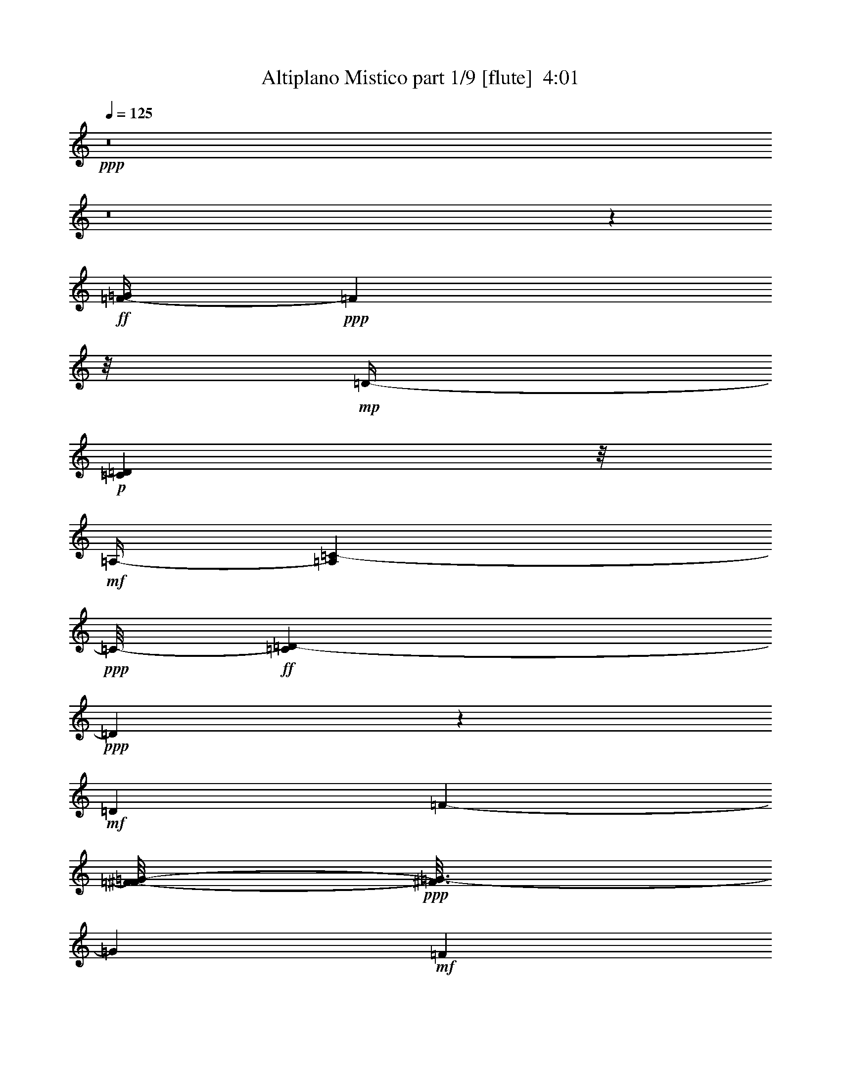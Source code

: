 % Produced with Bruzo's Transcoding Environment
% Transcribed by  Bruzo

X:1
T:  Altiplano Mistico part 1/9 [flute]  4:01
Z: Transcribed with BruTE 50
L: 1/4
Q: 125
K: C
+ppp+
z8
z8
z51697/12696
+ff+
[=F/4-=G/4]
+ppp+
[=F2117/12696]
z/8
+mp+
[=D/4-]
+p+
[=C1147/8464=D1147/8464]
z/8
+mf+
[=A,/4-]
[=A,827/6348=C827/6348-]
+ppp+
[=C/8-]
+ff+
[=C3307/25392=D3307/25392-]
+ppp+
[=D1831/2116]
z2685/8464
+mf+
[=D4321/8464]
[=F2425/8464-]
[=F/8^F/8-=G/8-]
+ppp+
[^F3/16=G3/16-]
[=G419/2116]
+mf+
[=F5821/8464]
z9257/25392
+f+
[=A53297/12696]
z8
z8
z9631/2116
+mf+
[=F3241/12696^F3241/12696]
[=G4861/6348]
[=F7321/8464]
z4757/25392
[=c11111/12696]
z1499/8464
+f+
[=A3725/2116]
z8
z2901/1058
[=A4321/8464]
+mf+
[=G3153/8464]
z73/529
[=F7825/8464]
z3245/25392
[=D711/1058]
z/8
[=F6481/25392^F6481/25392]
[=G7469/8464]
z51/368
+f+
[=F27/23]
z8
z8
z8
z8
z14017/4232
+mf+
[=A2119/8464=c2119/8464]
z2237/2116
[=A827/6348=c827/6348]
z/8
+mp+
[=G2381/12696=B2381/12696]
z8201/25392
+mf+
[=A6215/12696=c6215/12696-]
+ppp+
[=c/8]
z3705/8464
+mf+
[=G661/1058=B661/1058]
z59/138
+mp+
[=F79/138=A79/138]
z5695/12696
+mf+
[=D9/4=F9/4-]
+ppp+
[=F280/1587]
z17753/25392
+mf+
[=A10813/25392=c10813/25392]
z2651/4232
[=A263/1058=c263/1058]
z2217/8464
+mp+
[=G2015/8464-=B2015/8464]
+ppp+
[=G/8]
z2269/12696
+mf+
[=A12919/25392=c12919/25392-]
+ppp+
[=c/8]
z9833/25392
+mp+
[=G8573/12696=B8573/12696]
z3191/8464
[=F28549/8464=A28549/8464]
z10219/12696
+mf+
[=F5651/12696=A5651/12696]
z914/1587
[=F1105/6348=A1105/6348]
z389/1058
[=E1089/4232=G1089/4232]
z2143/8464
[=F4205/8464=A4205/8464-]
+ppp+
[=A/8]
z10931/25392
+mp+
[=E1003/1587=G1003/1587]
z4939/12696
+mf+
[=D13927/25392=F13927/25392]
z533/1058
+mp+
[^A,20599/8464=D20599/8464]
z366/529
+mf+
[=D1833/4232-=F1833/4232]
+ppp+
[=D/8]
z3137/6348
+mf+
[=D4909/25392=F4909/25392]
z4027/12696
[^A,2321/12696=D2321/12696-]
+ppp+
[=D/8]
z5147/25392
+mp+
[=D571/1587=F571/1587-]
+ppp+
[=F/8]
z4803/8464
+mf+
[=E2095/4232=G2095/4232]
z7075/12696
[=A,53/16=D53/16-]
+ppp+
[=D2447/12696]
z5693/8464
+mf+
[=A825/2116=c825/2116]
z2671/4232
[=A1535/8464=c1535/8464-]
+ppp+
[=c/8]
z2989/12696
+mp+
[=G3359/12696=B3359/12696]
z6245/25392
+mf+
[=A15973/25392=c15973/25392-]
+ppp+
[=c/8]
z631/2116
+mf+
[=G2441/4232-=B2441/4232]
+ppp+
[=G/8]
z1351/4232
+mp+
[=F2881/4232=A2881/4232]
z4717/12696
+mf+
[=D9/4=F9/4-]
+ppp+
[=F1631/12696]
z18971/25392
+mf+
[=A5591/12696=c5591/12696]
z5179/8464
[=A2227/8464=c2227/8464]
z1047/4232
+mp+
[=G1609/8464=B1609/8464]
z339/1058
+mf+
[=A5223/8464=c5223/8464-]
+ppp+
[=c/8]
z7877/25392
+mf+
[=G14341/25392=B14341/25392-]
+ppp+
[=B/8]
z767/2116
+mf+
[=F14865/4232=A14865/4232]
z5367/8464
[=F1813/4232=A1813/4232]
z7921/12696
[=F3/16=A3/16-]
+ppp+
[=A1601/12696]
z625/3174
+mf+
[=E6109/25392=G6109/25392-]
+ppp+
[=G/8]
z1491/8464
+mf+
[=F9/16=A9/16-]
+ppp+
[=A577/4232]
z2727/8464
+mp+
[=E3241/12696-]
+mf+
[=E3079/6348-=G3079/6348]
+ppp+
[=E/8]
z1187/6348
+mf+
[=D15883/25392=F15883/25392]
z903/2116
[=D19445/25392-]
+ppp+
[^A,20567/12696=D20567/12696-]
[=D/8]
z1301/2116
+mf+
[=D3789/8464-=F3789/8464]
+ppp+
[=D/8]
z1555/2116
+mf+
[=D561/2116=F561/2116]
z2077/8464
[^A,2155/8464]
[=D/8]
z277/2116
[=F4711/8464]
z2035/8464
[=E2421/4232=G2421/4232]
z475/1058
[=A,63383/8464=D63383/8464-]
+ppp+
[=D/8]
z17873/6348
+ff+
[=C3070/1587]
z1175/8464
+mf+
[^A,15753/8464]
z515/2116
[=G,14339/8464]
z9629/25392
+f+
[=A,44329/25392]
z693/2116
+mf+
[^A,15743/8464]
z45/184
[=A,725/92]
z2819/6348
+f+
[=D24515/12696]
z4409/25392
+mf+
[=C46375/25392]
z1045/4232
+f+
[^A,14309/8464]
z9719/25392
+mf+
[=G,10663/6348]
z469/1104
+f+
[=A,2015/1104]
z525/2116
[^A,15357/8464]
z6575/25392
+mf+
[=A,180691/25392]
z8
z92363/25392
[=F1367/8464^F1367/8464-]
+ppp+
[^F/8]
+mf+
[=G8135/12696]
z/8
[=F3429/4232]
z3073/12696
[=c5605/6348]
z1753/12696
+f+
[=A45691/25392]
z8
z68633/25392
[=A3439/6348]
+mf+
[=G3219/8464]
z551/4232
[=F11773/12696]
z/8
[=D8135/12696]
z/8
[=F1367/8464^F1367/8464-]
+ppp+
[^F/8]
+mf+
[=G3503/4232]
z409/2116
+f+
[=F7117/4232]
z8
z8
z8
z8
z129/46
+mf+
[=A/8-=c/8]
+ppp+
[=A95/368]
z489/529
+mf+
[=A827/6348=c827/6348]
z/8
+mp+
[=G310/1587=B310/1587]
z8003/25392
+mf+
[=A3157/6348=c3157/6348-]
+ppp+
[=c/8]
z3639/8464
+mf+
[=G2677/4232=B2677/4232]
z411/1058
+mp+
[=F647/1058=A647/1058]
z1399/3174
+mf+
[=F/4-]
+mp+
[=D53875/25392-=F53875/25392]
+ppp+
[=D/8]
z998/1587
+mf+
[=A11011/25392=c11011/25392]
z1309/2116
[=A1085/4232=c1085/4232]
z2151/8464
+mp+
[=G2081/8464-=B2081/8464]
+ppp+
[=G/8]
z591/4232
+mf+
[=A4637/8464=c4637/8464-]
+ppp+
[=c/8]
z9635/25392
+mp+
[=G1084/1587=B1084/1587]
z3125/8464
[=F14043/4232=A14043/4232]
z949/1104
+mf+
[=F181/552=A181/552-]
+ppp+
[=A/8]
z7213/12696
+mf+
[=F2309/12696=A2309/12696]
z1523/4232
[=E/8=G/8-]
+ppp+
[=G593/4232]
z2077/8464
+mf+
[=F4271/8464=A4271/8464-]
+ppp+
[=A/8]
z10733/25392
+mp+
[=E8123/12696=G8123/12696]
z605/1587
+mf+
[=D14125/25392=F14125/25392]
z2099/4232
+mp+
[^A,20665/8464=D20665/8464]
z2895/4232
+mf+
[=D933/2116-=F933/2116]
+ppp+
[=D/8]
z6175/12696
+mf+
[=D220/1587=F220/1587]
z9443/25392
[^A,3/16=D3/16-]
+ppp+
[=D3253/25392]
z4949/25392
+mp+
[=D4667/12696=F4667/12696-]
+ppp+
[=F/8]
z4737/8464
+mf+
[=E266/529=G266/529]
z872/1587
[=A,53/16=D53/16-]
+ppp+
[=D1273/6348]
z2011/3174
+mf+
[=A10891/25392=c10891/25392]
z1319/2116
[=A1601/8464=c1601/8464-]
+ppp+
[=c/8]
z831/4232
+mp+
[=G2041/8464=B2041/8464]
z3817/12696
+mf+
[=A8879/12696=c8879/12696]
z1021/3174
[=G2153/3174=B2153/3174]
z3165/8464
+mp+
[=F1457/2116=A1457/2116]
z2309/6348
+mf+
[=D9/4=F9/4-]
+ppp+
[=F865/6348]
z18773/25392
+mf+
[=A2845/6348=c2845/6348]
z7273/12696
[=A2249/12696=c2249/12696-]
+ppp+
[=c/8]
z507/2116
+mp+
[=G1675/8464=B1675/8464]
z1323/4232
+mf+
[=A5289/8464=c5289/8464-]
+ppp+
[=c/8]
z7679/25392
+mf+
[=G14539/25392=B14539/25392-]
+ppp+
[=B/8]
z8213/25392
+mf+
[=F90181/25392=A90181/25392]
z5301/8464
[=F1317/4232-=A1317/4232]
+ppp+
[=F/8]
z3911/6348
+mf+
[=F3/16=A3/16-]
+ppp+
[=A425/3174]
z2401/12696
+mf+
[=E6307/25392=G6307/25392-]
+ppp+
[=G/8]
z1741/12696
+mf+
[=F7781/12696=A7781/12696-]
+ppp+
[=A/8]
z2661/8464
+mp+
[=E3241/12696-]
+mf+
[=E6257/12696-=G6257/12696]
+ppp+
[=E/8]
z2275/12696
+mf+
[=D7247/12696=F7247/12696]
z1429/3174
[=D3373/4232-]
+ppp+
[^A,10333/6348=D10333/6348-]
[=D/8]
z14621/25392
+mf+
[=D6179/12696-=F6179/12696]
+ppp+
[=D/8]
z17669/25392
+mf+
[=D767/3174=F767/3174]
z635/2116
[^A,3241/12696]
[=D6481/25392]
[=F4777/8464]
z2557/12696
[=E12343/25392=G12343/25392-]
+ppp+
[=G/8]
z1867/4232
+mf+
[=A,63449/8464=D63449/8464-]
+ppp+
[=D/8]
z35647/12696
+mf+
[=C24659/12696]
z1109/8464
[^A,4087/2116]
z1465/8464
[=G,15463/8464]
z6257/25392
[=A,47701/25392]
z103/529
[^A,15809/8464]
z501/2116
[=A,67295/8464]
z9491/25392
+f+
[=D23027/12696]
z2197/8464
+ff+
[=C15789/8464]
z11/46
+mf+
[^A,671/368]
z6347/25392
[=G,5753/3174]
z2207/8464
+f+
[=A,14721/8464]
z773/2116
+mf+
[^A,997/529]
z2395/12696
[=A,83303/12696]
z6281/8464
[=A,434/529]
z849/4232
[=D3543/2116]
z3641/8464
[=F6939/8464]
z1703/8464
+mp+
[=D3645/4232]
z2425/12696
[=C10271/12696]
z2059/8464
+mf+
[=A,3467/4232]
z427/2116
+mp+
[=C7285/8464]
z4865/25392
+p+
[=D20527/25392]
z129/529
+mf+
[=A,6903/4232]
z791/4232
[=F3241/12696]
+mp+
[^F/4-]
+mf+
[^F3307/25392=G3307/25392-]
+ppp+
[=G2315/4232]
z/8
+mf+
[=F7453/8464]
z1189/8464
+f+
[=c1951/2116]
z827/6348
+mp+
[=A17/16-]
[=D,7805/12696-=A7805/12696]
+ppp+
[=D,1629/8464]
z5963/25392
+mp+
[=F,2627/3174]
z2455/12696
+mf+
[=G,10675/6348]
z10739/25392
[=A,21001/25392]
z4925/25392
+mp+
[=G,20467/25392]
z521/2116
+mf+
[=F,6909/8464]
z5993/25392
+mp+
[=D,10493/12696]
z1235/6348
[=F,5113/6348]
z2089/8464
[=G,863/1058]
z751/3174
+mf+
[=D,4321/4232-]
+ff+
[=D,12169/25392-=A12169/25392]
+f+
[=D,/8=G/8-]
+ppp+
[=G1367/4232]
z/8
+f+
[=F11773/12696]
z/8
+mf+
[=D8135/12696]
z/8
[=F3241/12696^F3241/12696]
[=G3373/4232]
+f+
[=F11067/8464-]
+mf+
[=A,/8-=F/8]
+ppp+
[=A,19199/12696]
z3691/8464
+f+
[=D15353/8464]
z6587/25392
+mp+
[=F21979/25392]
z395/2116
[=D1721/2116]
z1517/6348
[=C20911/25392]
z5015/25392
[=A,5491/6348]
z1585/8464
[=C6879/8464]
z6083/25392
[=D1306/1587]
z2515/12696
+mf+
[=A,10645/6348]
z10859/25392
+f+
[=F2447/12696^F2447/12696-]
+mf+
[^F/8=G/8-]
+ppp+
[=G8929/12696]
+mf+
[=F10967/12696]
z1595/8464
[=c3699/4232]
z2263/12696
[=A1-]
+mp+
[=D,1367/2116-=A1367/2116]
+ppp+
[=D,263/1104]
z100/529
+mp+
[=F,429/529]
z383/1587
[=G,20851/25392]
z5299/4232
[=A,6859/8464]
z6143/25392
[=G,5209/6348]
z2545/12696
[=F,21889/25392]
z35/184
[=D,149/184]
z3079/12696
[=F,20821/25392]
z5105/25392
+mf+
[=G,10937/12696]
z1615/8464
[=D,1670/1587-]
+f+
[=D,4097/12696-=A4097/12696]
+ppp+
[=D,3/16-]
+f+
[=D,1591/12696=G1591/12696-]
+ppp+
[=G17/69]
z3533/25392
+f+
[=F23545/25392]
z/8
+mf+
[=D3373/4232-]
[=D827/6348=F827/6348]
z/8
[^F3/16=G3/16-]
+ppp+
[=G5997/8464]
z/8
+f+
[=F26719/25392-]
[=D,/8-=F/8]
+ppp+
[=D,5093/6348]
z/8
+mf+
[=F,22363/25392]
z3563/25392
+f+
[=G,47221/25392]
z3109/12696
[=A,5587/6348]
z1457/8464
[=G,471/529]
z553/4232
+mf+
[=F,1670/1587]
[=D,23545/25392]
z/8
[=F,7531/8464]
z1111/8464
[=G,11773/12696]
z/8
[=D,26719/25392-]
+f+
[=D,4321/8464-=A4321/8464]
[=D,4321/8464-=G4321/8464]
[=D,11773/12696-=F11773/12696]
+ppp+
[=D,/8-]
+mf+
[=D,4861/6348-=D4861/6348-]
+mp+
[=D,1367/8464-=D1367/8464-=F1367/8464]
+ppp+
[=D,/8-=D/8]
+mf+
[=D,3/16-^F3/16=G3/16-]
+ppp+
[=D,8851/12696-=G8851/12696]
[=D,/8-]
+f+
[=D,2615/3174=F2615/3174-]
+ppp+
[=F/4-]
+f+
[=D,1919/6348-=F1919/6348]
+ppp+
[=D,7805/12696]
z/8
+mf+
[=F,6987/8464]
z1655/8464
+f+
[=G,15273/8464]
z635/2116
[=A,7511/8464]
z1131/8464
[=G,11773/12696]
z/8
+mf+
[=F,23545/25392]
z/8
[=D,1-]
[=D,309/2116=F,309/2116-]
+ppp+
[=F,11773/12696]
+mf+
[=A,23545/25392]
z/8
[=D3847/2116-]
[=D3241/12696-=F3241/12696^F3241/12696]
[=D11765/12696-=G11765/12696]
+ppp+
[=D1063/8464-]
+mf+
[=D7401/8464-=F7401/8464]
+ppp+
[=D/8-]
+ff+
[=D15697/4232=A15697/4232-]
+ppp+
[=A/2-]
+f+
[=D4517/25392-=A4517/25392]
+ppp+
[=D7925/12696]
z8
z41/16

X:2
T:  Altiplano Mistico part 2/9 [flute]  4:01
Z: Transcribed with BruTE 70
L: 1/4
Q: 125
K: C
+ppp+
z8
z8
z58759/8464
+pp+
[=D8-=F8-=A8-=d8-]
+ppp+
[=D127/16-=F127/16-=A127/16-=d127/16-]
[=D/8-=F/8-=A/8-=d/8]
[=D1547/8464=F1547/8464=A1547/8464]
z11045/25392
[=D55/16-=F55/16-=A55/16-=d55/16]
[=D4825/25392=F4825/25392=A4825/25392]
z2329/4232
[=A,47/16-=C47/16-=E47/16-=A47/16]
[=A,845/4232=C845/4232=E845/4232]
z534/529
[=F,31171/4232=A,31171/4232=C31171/4232=F31171/4232]
z8381/8464
[=G,27591/8464^A,27591/8464=D27591/8464-=G27591/8464-]
[=D/8=G/8]
z403/529
[^A,13/4-=D13/4-=F13/4^A13/4-]
[^A,/8=D/8^A/8-]
[^A1487/8464]
z7963/12696
[=D96779/12696-=F96779/12696-=A96779/12696-=d96779/12696]
[=D/8-=F/8=A/8]
[=D/8]
z3823/8464
[=D13/4-=F13/4-=A13/4-=d13/4]
[=D1467/8464=F1467/8464=A1467/8464]
z2395/3174
[=A,3-=C3-=E3-=A3]
[=A,4645/25392=C4645/25392=E4645/25392]
z8421/8464
[=F,117/16-=A,117/16=C117/16-=F117/16-]
[=F,/8=C/8=F/8-]
[=F1101/8464]
z4805/6348
[=G,42761/12696^A,42761/12696=D42761/12696=G42761/12696]
z149/184
[^A,27/8-=D27/8=F27/8^A27/8-]
[^A,35/184^A35/184]
z15557/25392
[=D94583/12696-=F94583/12696-=A94583/12696=d94583/12696]
[=D/8=F/8]
z6345/8464
[=A,49/16-=C49/16-=E49/16-=A49/16]
[=A,1061/8464=C1061/8464=E1061/8464]
z1093/1104
[=F,3737/1104=A,3737/1104=C3737/1104-=F3737/1104-]
[=C/8=F/8]
z8083/12696
[=A,53/16-=C53/16-=E53/16-=A53/16]
[=A,4465/25392=C4465/25392=E4465/25392]
z1459/2116
[=F,14539/4232=A,14539/4232=C14539/4232=F14539/4232-]
[=F/8]
z15677/25392
[=A,49/16=C49/16-=E49/16-=A49/16-]
[=C/8=E/8-=A/8]
[=E3367/25392]
z20987/25392
[^A,7/2-=D7/2=F7/2^A7/2-]
[^A,/8-^A/8]
[^A,4405/25392]
z3211/8464
[=A,25/8^C25/8-=E25/8-=G25/8-]
[^C775/4232=E775/4232=G775/4232]
z22085/25392
[=D5662/1587=F5662/1587=A5662/1587-=d5662/1587]
[=A/8]
z2053/4232
[=A,1661/529=C1661/529=E1661/529-=A1661/529-]
[=E/8=A/8]
z7463/8464
[=F,14519/4232=A,14519/4232=C14519/4232-=F14519/4232-]
[=C/8=F/8]
z15797/25392
[=A,27/8-=C27/8=E27/8-=A27/8]
[=A,2417/12696=E2417/12696]
z324/529
[=F,27/8=A,27/8-=C27/8-=F27/8-]
[=A,1693/8464=C1693/8464=F1693/8464]
z2419/4232
[=A,3=C3-=E3-=A3-]
[=C755/4232=E755/4232=A755/4232]
z25379/25392
[^A,55/16-=D55/16=F55/16^A55/16-]
[^A,2387/12696^A2387/12696]
z4675/8464
[=A,13/4^C13/4=E13/4-=G13/4]
[=E143/1058]
z6445/8464
[=D7989/1058-=F7989/1058-=A7989/1058-=d7989/1058]
[=D/8=F/8=A/8]
z5753/8464
[=G,29/4^A,29/4=D29/4-=G29/4]
[=D281/2116]
z2989/3174
[^A,5647/1587-=D5647/1587-=F5647/1587^A5647/1587-]
[^A,/8-=D/8^A/8]
[^A,/8]
z17/46
[=A,61/8-=C61/8=E61/8-=A61/8]
[=A,71/368=E71/368]
z12863/25392
[=G,29/4^A,29/4-=D29/4-=G29/4-]
[^A,2297/12696=D2297/12696=G2297/12696]
z1021/1104
[^A,57/16-=D57/16-=F57/16^A57/16-]
[^A,19/138=D19/138^A19/138]
z1417/3174
[=A,199735/25392=C199735/25392=E199735/25392-=A199735/25392]
[=E/8]
z2315/6348
[=D13/4-=F13/4-=A13/4-=d13/4]
[=D5023/25392=F5023/25392=A5023/25392]
z1109/1587
[=G,/8=A,/8-=B,/8=C/8-=E/8-=A/8-]
[=A,75889/25392=C75889/25392=E75889/25392=A75889/25392]
z9007/8464
[=F,65053/8464=A,65053/8464=C65053/8464-=F65053/8464-]
[=C/8=F/8]
z13043/25392
[=G,13/4^A,13/4-=D13/4-=G13/4-]
[^A,2207/12696=D2207/12696=G2207/12696]
z3191/4232
[^A,28003/8464-=D28003/8464=F28003/8464-^A28003/8464-]
[^A,/8=F/8^A/8-]
[^A/8]
z983/1587
[=D98465/12696-=F98465/12696=A98465/12696-=d98465/12696-]
[=D/8=A/8=d/8]
z3757/8464
[=D6599/2116-=F6599/2116-=A6599/2116-=d6599/2116]
[=D/8=F/8=A/8]
z23723/25392
[=A,25/8-=C25/8-=E25/8-=A25/8]
[=A,4843/25392=C4843/25392=E4843/25392]
z7297/8464
[=F,64647/8464=A,64647/8464-=C64647/8464-=F64647/8464-]
[=A,/8=C/8=F/8]
z14261/25392
[=G,41273/12696^A,41273/12696=D41273/12696-=G41273/12696-]
[=D/8=G/8]
z1697/2116
[^A,51/16-=D51/16=F51/16^A51/16-]
[^A,/8^A/8-]
[^A1147/8464]
z5913/8464
[=D31693/4232-=F31693/4232-=A31693/4232-=d31693/4232]
[=D/8=F/8=A/8]
z273/368
[=A,1107/368-=C1107/368=E1107/368-=A1107/368]
[=A,/8=E/8]
z4289/4232
[=F,31097/8464=A,31097/8464=C31097/8464=F31097/8464]
z6397/12696
[=A,5350/1587=C5350/1587-=E5350/1587-=A5350/1587-]
[=C/8=E/8=A/8]
z2885/4232
[=F,3643/1058=A,3643/1058=C3643/1058-=F3643/1058-]
[=C/8=F/8]
z673/1104
[=A,3=C3-=E3-=A3-]
[=C293/1104=E293/1104=A293/1104]
z2797/3174
[^A,90301/25392-=D90301/25392=F90301/25392^A90301/25392-]
[^A,/8^A/8]
z4203/8464
[=A,25/8^C25/8=E25/8-=G25/8-]
[=E101/529=G101/529]
z21887/25392
[=D5476/1587-=F5476/1587-=A5476/1587-=d5476/1587]
[=D/8=F/8=A/8]
z14501/25392
[=A,51/16-=C51/16=E51/16-=A51/16]
[=A,4543/25392=E4543/25392]
z1717/2116
[=F,28575/8464=A,28575/8464=C28575/8464-=F28575/8464]
[=C/8]
z8593/12696
[=A,82795/25392=C82795/25392-=E82795/25392-=A82795/25392-]
[=C/8=E/8=A/8]
z9661/12696
[=F,87007/25392=A,87007/25392=C87007/25392-=F87007/25392]
[=C/8]
z5301/8464
[=A,51/16=C51/16=E51/16-=A51/16-]
[=E197/1058=A197/1058]
z5105/6348
[^A,53/16-=D53/16=F53/16-^A53/16-]
[^A,/8-=F/8^A/8-]
[^A,3385/25392^A3385/25392]
z14621/25392
[=A,83773/25392^C83773/25392=E83773/25392-=G83773/25392-]
[=E/8=G/8]
z6379/8464
[=D119/16-=F119/16-=A119/16-=d119/16]
[=D389/2116=F389/2116=A389/2116]
z777/1058
[=G,30219/4232^A,30219/4232-=D30219/4232-=G30219/4232-]
[^A,/8=D/8=G/8]
z3361/3174
[^A,55/16-=D55/16-=F55/16^A55/16-]
[^A,/8-=D/8^A/8-]
[^A,1213/6348^A1213/6348]
z3591/8464
[=A,15/2-=C15/2-=E15/2-=A15/2]
[=A,1699/8464=C1699/8464=E1699/8464]
z15839/25392
[=F,3/16=G,3/16-^A,3/16-=D3/16-=G3/16-]
[=G,113/16^A,113/16-=D113/16-=G113/16-]
[^A,599/3174=D599/3174=G599/3174]
z7497/8464
[^A,7251/2116-=D7251/2116-=F7251/2116^A7251/2116-]
[^A,/8=D/8^A/8-]
[^A/8]
z12725/25392
[=A,196759/25392=C196759/25392=E196759/25392=A196759/25392]
z609/1058
[=D6717/2116-=F6717/2116-=A6717/2116-=d6717/2116]
[=D/8=F/8=A/8]
z22307/25392
[=A,38837/12696-=C38837/12696-=E38837/12696-=A38837/12696]
[=A,/8=C/8=E/8]
z2103/2116
[=F,4103/529=A,4103/529-=C4103/529-=F4103/529]
[=A,/8=C/8]
z5629/12696
[=G,82375/25392^A,82375/25392-=D82375/25392-=G82375/25392-]
[^A,/8=D/8=G/8]
z6845/8464
[^A,51/16-=D51/16-=F51/16^A51/16-]
[^A,/8=D/8^A/8-]
[^A545/4232]
z1169/1587
[=D123/16-=F123/16-=A123/16-=d123/16]
[=D5101/25392=F5101/25392=A5101/25392]
z3691/8464
[=D1720/529=F1720/529-=A1720/529=d1720/529]
[=F/8]
z20351/25392
[=A,39815/12696-=C39815/12696-=E39815/12696-=A39815/12696]
[=A,/8=C/8=E/8]
z22487/25392
[=F,190171/25392=A,190171/25392-=C190171/25392-=F190171/25392-]
[=A,/8=C/8=F/8]
z2353/3174
[=G,51/16^A,51/16-=D51/16-=G51/16-]
[^A,4981/25392=D4981/25392=G4981/25392]
z19373/25392
[^A,41891/12696-=D41891/12696=F41891/12696^A41891/12696-]
[^A,/8^A/8]
z797/1058
[=D15863/2116-=F15863/2116-=A15863/2116-=d15863/2116]
[=D/8=F/8=A/8]
z8923/12696
[=G,5431/1587^A,5431/1587=D5431/1587=G5431/1587]
z1599/2116
[^A,51/16-=D51/16-=F51/16^A51/16-]
[^A,2597/8464=D2597/8464^A2597/8464]
z17357/25392
[=D188953/25392=F188953/25392-=A188953/25392-=d188953/25392]
[=F/8=A/8]
z401/529
[=G,1715/529^A,1715/529=D1715/529=G1715/529-]
[=G/8]
z20591/25392
[^A,13/4-=D13/4-=F13/4^A13/4-]
[^A,1597/6348=D1597/6348^A1597/6348]
z1431/2116
[=D8-=F8-=A8-=d8-]
[=D4015/4232-=F4015/4232-=A4015/4232-=d4015/4232]
[=D/8=F/8=A/8]
z8
z21/8

X:3
T:  Altiplano Mistico part 3/9 [clarinet]  4:01
Z: Transcribed with BruTE 45
L: 1/4
Q: 125
K: C
+ppp+
z159005/25392
+f+
[=D,8-=A,8-=D8-]
+ppp+
[=D,8-=A,8-=D8-]
[=D,86339/12696=A,86339/12696=D86339/12696]
z8
z65003/25392
+mp+
[=D84175/25392=A84175/25392-=d84175/25392]
+ppp+
[=A/8]
z6245/8464
+mp+
[=A,25495/8464-=E25495/8464=A25495/8464-]
+ppp+
[=A,/8=A/8]
z534/529
+mp+
[=F,7925/1058=C7925/1058-=F7925/1058-]
+ppp+
[=C/8=F/8]
z6265/8464
+mp+
[=G,6501/2116-=D6501/2116-=G6501/2116]
+ppp+
[=G,/8=D/8]
z8035/8464
+mp+
[^A,26879/8464-=F26879/8464^A26879/8464-]
+ppp+
[^A,/8^A/8]
z11137/12696
+p+
[=D8-=A8-=d8-]
+ppp+
[=D3/16=A3/16-=d3/16-]
[=A4705/25392=d4705/25392]
z8
z8
z8
z8
z5553/4232
+mp+
[=A,13491/4232=E13491/4232=A13491/4232]
z1093/1104
[=F,212/69-=C212/69=F212/69]
+ppp+
[=F,/8]
z24101/25392
+mp+
[=A,39527/12696-=E39527/12696-=A39527/12696]
+ppp+
[=A,/8=E/8]
z497/529
+mp+
[=F,13481/4232=C13481/4232-=F13481/4232]
+ppp+
[=C/8]
z22025/25392
+mp+
[=A,23/8-=E23/8-=A23/8]
+ppp+
[=A,2477/12696=E2477/12696]
z27335/25392
+mp+
[^A,51/16-=F51/16^A51/16-]
+ppp+
[^A,4405/25392^A4405/25392]
z3457/4232
+mp+
[=A,6471/2116=E6471/2116=A6471/2116]
z28433/25392
+p+
[=D40535/12696-=A40535/12696-=d40535/12696]
+ppp+
[=D/8=A/8]
z455/529
+mp+
[=A,49/16-=E49/16-=A49/16]
+ppp+
[=A,74/529=E74/529]
z999/1058
+mp+
[=F,51/16-=C51/16-=F51/16]
+ppp+
[=F,765/4232=C765/4232]
z10279/12696
+mp+
[=A,51/16-=E51/16-=A51/16]
+ppp+
[=A,2417/12696=E2417/12696]
z6771/8464
+mp+
[=F,13807/4232-=C13807/4232=F13807/4232]
+ppp+
[=F,/8]
z6425/8464
+mp+
[=A,26373/8464-=E26373/8464-=A26373/8464]
+ppp+
[=A,/8=E/8]
z1487/1587
+mp+
[^A,25/8-=F25/8^A25/8-]
+ppp+
[^A,/8-^A/8]
[^A,3187/25392]
z6791/8464
+mp+
[=A,3317/1058-=E3317/1058=A3317/1058]
+ppp+
[=A,/8]
z7503/8464
+p+
[=D61/8-=A61/8-=d61/8]
+ppp+
[=D745/4232=A745/4232]
z4695/8464
+mp+
[=D51059/25392-=d51059/25392-]
[=D/8=E/8-=d/8=c'/8-]
+ppp+
[=E31/16-=c'31/16-]
+p+
[=E5035/25392=F5035/25392-^a5035/25392-=c'5035/25392]
+ppp+
[=F31/16-^a31/16-]
+mp+
[=F707/4232=G707/4232-=g707/4232-^a707/4232]
+ppp+
[=G3717/2116-=g3717/2116]
[=G1217/6348]
+mp+
[=A25529/12696-=a25529/12696]
+p+
[=A/8^A/8-^a/8-]
+ppp+
[^A33/16-^a33/16-]
+mp+
[=A707/4232-^A707/4232=a707/4232-^a707/4232]
+ppp+
[=A61/8=a61/8-]
[=a9827/25392]
z/8
+mp+
[=D16755/8464-=d16755/8464]
+ppp+
[=D/8]
+mp+
[=E33/16-=c'33/16-]
[=E5035/25392=F5035/25392-^a5035/25392-=c'5035/25392]
+ppp+
[=F29/16-^a29/16-]
+mp+
[=F1259/6348=G1259/6348-=g1259/6348-^a1259/6348]
+ppp+
[=G31/16-=g31/16-]
+mp+
[=G707/4232=A707/4232-=g707/4232=a707/4232-]
+ppp+
[=A29/16-=a29/16]
+p+
[=A5035/25392^A5035/25392-^a5035/25392-]
+ppp+
[^A2-^a2-]
+mp+
[=A1259/6348-^A1259/6348=a1259/6348-^a1259/6348]
+ppp+
[=A177517/25392-=a177517/25392]
[=A/8]
z26717/25392
+mp+
[=C7/16=D7/16-=A7/16-=d7/16-]
+ppp+
[=D16729/6348-=A16729/6348-=d16729/6348]
[=D/8=A/8]
z6023/6348
+mp+
[=A,40325/12696-=E40325/12696-=A40325/12696]
+ppp+
[=A,/8=E/8]
z1855/2116
+mp+
[=F,121/16=C121/16-=F121/16-]
+ppp+
[=C1573/8464=F1573/8464]
z7315/12696
+mp+
[=G,79003/25392=D79003/25392-=G79003/25392]
+ppp+
[=D/8]
z7969/8464
+mp+
[^A,51/16-=F51/16^A51/16-]
+ppp+
[^A,1553/8464^A1553/8464]
z20489/25392
+mp+
[=D8-=A8-=d8-]
+ppp+
[=D3/8=A3/8-=d3/8-]
[=A4903/25392=d4903/25392]
z8
z8
z8
z8
z411/368
+mp+
[=A,519/184-=E519/184=A519/184]
+ppp+
[=A,/8]
z10165/8464
+mp+
[=F,47/16-=C47/16-=F47/16]
+ppp+
[=F,1473/8464=C1473/8464]
z27077/25392
+mp+
[=A,25/8-=E25/8-=A25/8]
+ppp+
[=A,4663/25392=E4663/25392]
z7357/8464
+mp+
[=F,49/16-=C49/16-=F49/16]
+ppp+
[=F,409/2116=C409/2116]
z509/552
+mp+
[=A,47/16=E47/16-=A47/16-]
+ppp+
[=E14/69=A14/69]
z12775/12696
+mp+
[^A,51/16-=F51/16^A51/16-]
+ppp+
[^A,4603/25392^A4603/25392]
z428/529
+mp+
[=A,6223/2116=E6223/2116-=A6223/2116]
+ppp+
[=E/8]
z28235/25392
+p+
[=D51/16-=A51/16-=d51/16]
+ppp+
[=D1273/6348=A1273/6348]
z9631/12696
+mp+
[=A,80719/25392-=E80719/25392=A80719/25392]
+ppp+
[=A,/8]
z7397/8464
+mp+
[=F,12965/4232-=C12965/4232-=F12965/4232]
+ppp+
[=F,/8=C/8]
z25121/25392
+mp+
[=A,10151/3174-=E10151/3174=A10151/3174]
+ppp+
[=A,/8]
z20909/25392
+p+
[=F,41123/12696=C41123/12696=F41123/12696]
z3973/4232
+mp+
[=A,12955/4232-=E12955/4232-=A12955/4232]
+ppp+
[=A,/8=E/8]
z25181/25392
+mp+
[^A,25/8-=F25/8^A25/8-]
+ppp+
[^A,1243/6348^A1243/6348]
z20969/25392
+mp+
[=A,77425/25392=E77425/25392-=A77425/25392]
+ppp+
[=E/8]
z8495/8464
+p+
[=D31/4-=A31/4-=d31/4]
+ppp+
[=D389/2116=A389/2116]
z3571/8464
+mp+
[=D26323/12696=d26323/12696]
[=E2-=c'2-]
[=E/8-=F/8-^a/8-=c'/8]
+ppp+
[=E431/3174=F431/3174-^a431/3174-]
[=F29/16-^a29/16]
+mp+
[=F707/4232=G707/4232-=g707/4232-]
+ppp+
[=G25/16=g25/16-]
[=g9797/25392-]
+mp+
[=A/8-=g/8=a/8-]
+ppp+
[=A15/8-=a15/8]
+mp+
[=A5035/25392^A5035/25392-^a5035/25392-]
+ppp+
[^A16755/8464-^a16755/8464]
+mp+
[=A/8-^A/8=a/8-]
+ppp+
[=A31/4=a31/4-]
[=a9827/25392]
z/8
+mp+
[=D31/16-=d31/16]
+mf+
[=D5035/25392=E5035/25392-=c'5035/25392-]
+ppp+
[=E4321/2116-=c'4321/2116]
+mf+
[=E/8=F/8-^a/8-]
+ppp+
[=F31/16-^a31/16]
+mp+
[=F1259/6348=G1259/6348-=g1259/6348-]
+ppp+
[=G3/2=g3/2-]
[=g3/8-]
+mf+
[=A431/3174-=g431/3174=a431/3174-]
+ppp+
[=A7625/4232-=a7625/4232]
[=A1505/8464]
+p+
[^A33/16-^a33/16-]
+mp+
[=A3449/25392-^A3449/25392=a3449/25392-^a3449/25392]
+ppp+
[=A174541/25392=a174541/25392]
z2805/2116
+mp+
[=D25281/8464-=A25281/8464-=d25281/8464]
+ppp+
[=D/8=A/8]
z6767/6348
+mp+
[=A,38837/12696-=E38837/12696-=A38837/12696]
+ppp+
[=A,/8=E/8]
z2103/2116
+mp+
[=F,64061/8464=C64061/8464-=F64061/8464-]
+ppp+
[=C/8=F/8]
z16019/25392
+mp+
[=G,38807/12696-=D38807/12696-=G38807/12696]
+ppp+
[=G,/8=D/8]
z527/529
+mp+
[^A,25953/8464-=F25953/8464^A25953/8464-]
+ppp+
[^A,/8^A/8]
z6263/6348
+mp+
[=D127/16=A127/16-=d127/16]
+ppp+
[=A1757/12696]
z8
z8
z8
z8
z2504/1587
+mp+
[=G,75787/25392=D75787/25392-=G75787/25392-]
+ppp+
[=D/8=G/8]
z9041/8464
+mp+
[^A,1584/529-=F1584/529^A1584/529-]
+ppp+
[^A,/8^A/8]
z26879/25392
+p+
[=D188953/25392=A188953/25392=d188953/25392]
z3737/4232
[=G,25853/8464=D25853/8464=G25853/8464]
z14263/12696
+mp+
[^A,39695/12696-=F39695/12696^A39695/12696]
+ppp+
[^A,/8]
z490/529
+p+
[=D8-=A8-=d8-]
+ppp+
[=D1743/2116-=A1743/2116-=d1743/2116]
[=D/8=A/8]
z8
z11/4

X:4
T:  Altiplano Mistico part 4/9 [horn]  4:01
Z: Transcribed with BruTE 40
L: 1/4
Q: 125
K: C
+ppp+
z8
z8
z8
z8
z8
z8
z8
z8
z8
z6467/2116
+mp+
[=D367/529=F367/529-]
+ppp+
[=F/8]
z107/529
+p+
[=E7281/8464=G7281/8464]
z4877/25392
+mp+
[=F106213/25392=A106213/25392]
z52517/25392
[=A,17311/25392=C17311/25392-]
+ppp+
[=C/8]
z1039/4232
+p+
[=B,2135/4232=D2135/4232-]
+ppp+
[=D/8]
z671/1587
+mp+
[=F,27/8=A,27/8-]
+ppp+
[=A,3547/25392]
z8023/12696
+mp+
[=G,23545/25392]
z/8
[^A,3717/4232]
z2209/12696
[=D1-]
[^A,309/2116-=D309/2116]
+ppp+
[^A,3523/6348]
z137/368
+mp+
[^A,17/16-]
[^A,1753/3174=D1753/3174-]
+ppp+
[=D2823/8464]
z/8
+mp+
[=F17/16-]
[=D4501/25392-=F4501/25392]
+ppp+
[=D1067/4232]
z15557/25392
+mp+
[=D19357/25392]
z6569/25392
[=F23545/25392]
z/8
[=A17/16-]
+p+
[=F5425/12696-=A5425/12696]
+ppp+
[=F3881/8464]
z/8
+mp+
[=d22159/6348]
z5371/1104
[=A,11/16=C11/16-]
+ppp+
[=C1765/8464]
z/8
+mp+
[=B,12415/25392=D12415/25392-]
+ppp+
[=D/8]
z1855/4232
+mp+
[=F,9783/4232=A,9783/4232-]
+ppp+
[=A,/8]
z16143/4232
+mp+
[=A,2901/4232=C2901/4232-]
+ppp+
[=C/8]
z1535/6348
+p+
[=B,1613/3174=D1613/3174-]
+ppp+
[=D/8]
z1231/3174
+mp+
[=F,28403/12696=A,28403/12696-]
+ppp+
[=A,/8]
z49375/12696
+mp+
[=A,7757/12696=C7757/12696-]
+ppp+
[=C/8]
z2677/8464
+mp+
[^A,5787/8464=D5787/8464]
z9359/25392
[=F,29441/12696^A,29441/12696]
z12481/3174
[=A,11/16=C11/16-]
+ppp+
[=C2447/12696]
z91/529
+mp+
[=B,1917/4232=D1917/4232-]
+ppp+
[=D/8]
z1875/4232
+mp+
[=F,15823/8464=A,15823/8464]
z37087/8464
[=A,1705/2116=C1705/2116-]
+ppp+
[=C1565/6348]
+mp+
[=B,799/1587=D799/1587-]
+ppp+
[=D/8]
z3587/8464
+mp+
[=F,933/529=A,933/529]
z18991/4232
[=A,3/4=C3/4-]
+ppp+
[=C291/2116]
z565/4232
+mp+
[=B,260/529=D260/529-]
+ppp+
[=D/8]
z5533/12696
+mp+
[=F,7/4=A,7/4-]
+ppp+
[=A,3217/25392]
z111077/25392
+mp+
[=A,5/8=C5/8-]
+ppp+
[=C3187/25392]
z1277/4232
+p+
[^A,2955/4232=D2955/4232]
z683/2116
+mp+
[=F,14725/8464^A,14725/8464-]
+ppp+
[^A,/8]
z37127/8464
+mp+
[=A,6251/8464=C6251/8464-]
+ppp+
[=C/8]
z4793/25392
+p+
[=B,7919/12696=D7919/12696]
z3627/8464
+mp+
[=F,43983/8464=A,43983/8464]
z8927/8464
+mf+
[^A,13291/8464=D13291/8464]
z12773/25392
+mp+
[=C3070/1587=E3070/1587]
z1175/8464
[=D14695/8464=F14695/8464]
z1559/4232
[=E13281/8464=G13281/8464]
z12803/25392
[=F21371/12696=A21371/12696]
z3301/8464
[=G12569/8464-^A12569/8464]
+ppp+
[=G/8]
z91/184
+mp+
[=F5/16-=G5/16=A5/16-]
+ppp+
[=F2601/368=A2601/368]
z5993/6348
+mf+
[^A,18167/12696=D18167/12696]
z17105/25392
+mp+
[=C40027/25392=E40027/25392-]
+ppp+
[=E/8]
z787/2116
+mp+
[=D12193/8464=F12193/8464-]
+ppp+
[=F/8]
z12893/25392
+mp+
[=E19739/12696=G19739/12696-]
+ppp+
[=G/8]
z469/1104
+mp+
[=F697/552=A697/552]
z6861/8464
[=G1589/1058^A1589/1058]
z7255/12696
[=F49537/6348=A49537/6348-]
+ppp+
[=A/8]
z8
z8
z8
z8
z32679/8464
+mp+
[=D1749/2116=F1749/2116]
z823/4232
[=E360/529=G360/529-]
+ppp+
[=G/8]
z3133/12696
+mp+
[=F90541/25392-=A90541/25392]
+ppp+
[=F/8]
z65015/25392
+mp+
[=A,3/4=C3/4-]
+ppp+
[=C1613/12696]
z1483/8464
+mp+
[=B,271/529-=D271/529]
+ppp+
[=B,/8]
z203/529
+mp+
[=F,27/8=A,27/8-]
+ppp+
[=A,1513/8464]
z1981/3174
+mp+
[=G,26719/25392-]
[=G,/8^A,/8-]
+ppp+
[^A,3221/4232]
z571/4232
+mp+
[=D1670/1587-]
[^A,/8-=D/8]
+ppp+
[^A,2779/6348]
z4143/8464
+mp+
[^A,1-]
[^A,3881/8464=D3881/8464-]
+ppp+
[=D1807/4232]
z4769/25392
+mp+
[=F17/16-]
[=D761/3174-=F761/3174]
+ppp+
[=D571/4232]
z673/1058
+mp+
[=D6783/8464]
z277/1104
[=F23545/25392]
z/8
[=A4321/4232]
+p+
[=F7307/8464]
z4799/25392
+mp+
[=d84073/25392]
z21217/4232
[=A,11/16=C11/16-]
+ppp+
[=C6089/25392]
z/8
+mp+
[=B,12613/25392=D12613/25392]
z2351/4232
[=F,19103/8464=A,19103/8464]
z33807/8464
[=A,11/16=C11/16-]
+ppp+
[=C409/2116]
z1187/8464
+mp+
[=B,5161/8464=D5161/8464]
z11237/25392
[=F,14251/6348=A,14251/6348-]
+ppp+
[=A,/8]
z12319/3174
+mp+
[=A,14125/25392=C14125/25392-]
+ppp+
[=C/8]
z785/2116
+mp+
[^A,1331/2116=D1331/2116]
z2687/6348
[=F,27953/12696^A,27953/12696-]
+ppp+
[^A,/8]
z49825/12696
+mp+
[=A,19375/25392=C19375/25392-]
+ppp+
[=C/8]
z3377/25392
+mp+
[=B,880/1587=D880/1587]
z4213/8464
[=F,14831/8464=A,14831/8464-]
+ppp+
[=A,/8]
z37021/8464
+mp+
[=A,3/4=C3/4-]
+ppp+
[=C1067/8464]
z4475/25392
+mp+
[=B,14569/25392=D14569/25392]
z11357/25392
[=F,42601/25392=A,42601/25392]
z116129/25392
[=A,20353/25392=C20353/25392-]
+ppp+
[=C/8]
z133/1058
+mp+
[=B,2113/4232=D2113/4232]
z7021/12696
[=F,38329/25392=A,38329/25392-]
+ppp+
[=A,/8]
z117227/25392
+mp+
[=A,16081/25392=C16081/25392-]
+ppp+
[=C/8]
z6671/25392
+mp+
[^A,1745/3174-=D1745/3174]
+ppp+
[^A,/8]
z3195/8464
+mp+
[=F,13733/8464^A,13733/8464-]
+ppp+
[^A,/8]
z38119/8464
+mp+
[=A,3/4=C3/4-]
+ppp+
[=C1919/6348]
+p+
[=B,4009/6348=D4009/6348]
z215/552
+mp+
[=F,2821/552=A,2821/552]
z9919/8464
[^A,5885/4232=D5885/4232-]
+ppp+
[=D/8]
z7081/12696
+mp+
[=C44557/25392=E44557/25392]
z337/1058
[=D4087/2116=F4087/2116]
z1465/8464
[=E735/529=G735/529]
z8683/12696
[=F16709/12696=A16709/12696]
z6409/8464
[=G13693/8464^A13693/8464]
z515/1058
[=F60947/8464-=A60947/8464]
+ppp+
[=F/8]
z25361/25392
+mp+
[^A,34945/25392=D34945/25392]
z1475/2116
[=C7101/4232=E7101/4232-]
+ppp+
[=E/8]
z111/368
+mp+
[=D671/368=F671/368]
z6347/25392
[=E34915/25392=G34915/25392]
z2955/4232
+mf+
[=F11/8=A11/8-]
+ppp+
[=A2025/8464]
z2075/4232
+mp+
[=G3459/2116-^A3459/2116]
+ppp+
[=G/8]
z1991/6348
+mp+
[=F190411/25392=A190411/25392]
z24801/8464
[=D6939/8464=F6939/8464-]
+ppp+
[=F1703/8464]
+mp+
[=E779/1058-=G779/1058]
+ppp+
[=E/8]
z2425/12696
+mp+
[=F38837/12696-=A38837/12696]
+ppp+
[=F/8]
z38941/12696
+mp+
[=A,5/8=C5/8-]
+ppp+
[=C2321/12696]
z2069/8464
+mp+
[=B,5337/8464=D5337/8464]
z3305/8464
[=F,28435/8464=A,28435/8464-]
+ppp+
[=A,/8]
z8803/12696
+mp+
[=G,26719/25392-]
[=G,/8^A,/8-]
+ppp+
[^A,6385/8464]
z4391/25392
+mp+
[=D1-]
[^A,309/2116-=D309/2116]
+ppp+
[^A,3133/6348]
z3671/8464
+mp+
[^A,17/16-]
[^A,8599/12696=D8599/12696-]
+ppp+
[=D3529/25392]
z1235/6348
+mp+
[=F17/16-]
[=D4501/25392-=F4501/25392]
+ppp+
[=D807/4232]
z17117/25392
+mp+
[=D20971/25392]
z4955/25392
[=F20437/25392]
z1047/4232
+mf+
[=A11773/12696]
z/8
+p+
[=F19369/25392]
z6557/25392
+mp+
[=d110881/25392]
z47849/25392
[=D18805/25392=F18805/25392-]
+ppp+
[=F/8]
z395/2116
+mp+
[=E1721/2116=G1721/2116]
z1517/6348
[=F78043/25392-=A78043/25392]
+ppp+
[=F/8]
z77513/25392
+mp+
[=A,11/16=C11/16-]
+ppp+
[=C5011/25392]
z1729/12696
+mp+
[=B,13999/25392=D13999/25392]
z265/529
[=F,29087/8464=A,29087/8464-]
+ppp+
[=A,/8]
z7825/12696
+mp+
[=G,1-]
[=G,1765/8464^A,1765/8464-]
+ppp+
[^A,1174/1587]
z/8
+mp+
[=D25133/25392-]
[^A,/8-=D/8]
+ppp+
[^A,12901/25392]
z5719/12696
+mp+
[^A,17/16-]
[^A,17197/25392=D17197/25392-]
+ppp+
[=D6089/25392]
z/8
+mp+
[=F1-]
[=D1765/8464-=F1765/8464]
+ppp+
[=D1501/6348]
z2659/4232
+mp+
[=D11773/12696]
z/8
[=D3/16=F3/16-]
+ppp+
[=F5997/8464]
z/8
+mp+
[=A6283/6348-]
+p+
[=F/8-=A/8]
+ppp+
[=F21959/25392]
z/8
+mp+
[=d23845/6348]
z8
z8
z9061/8464
+mf+
[=G,3669/4232]
z2353/12696
+mp+
[^A,19099/25392]
z635/2116
[=D8113/8464-]
[^A,/8-=D/8]
+ppp+
[^A,293/529]
z11069/25392
+mf+
[^A,26719/25392]
+mp+
[=D474/529]
z/8
[=F17/16-]
[=D2251/12696-=F2251/12696]
+ppp+
[=D3199/25392]
z6253/8464
+mp+
[=D1743/2116]
z835/4232
[=F11773/12696]
z/8
[=A26719/25392]
+p+
[=F474/529]
z/8
+mf+
[=d24819/4232]
z8
z27/16

X:5
T:  Altiplano Mistico part 5/9 [bagpipes]  4:01
Z: Transcribed with BruTE 120
L: 1/4
Q: 125
K: C
+ppp+
z8
z20651/8464
+ff+
[=D,/4=G,/4-=D/4-=G/4-]
+ppp+
[=G,131/529=D131/529=G131/529-]
[=G/8]
z5455/12696
+mf+
[=C,9721/25392=F,9721/25392=C9721/25392-=F9721/25392-]
+ppp+
[=C/8=F/8]
z13031/25392
+mf+
[=D,8561/12696=A,8561/12696=D8561/12696]
z3199/8464
[=C,/8-=F,/8=G,/8-=C/8-]
+ppp+
[=C,5/8=G,5/8-=C5/8-]
[=G,1919/6348=C1919/6348]
+mp+
[=D,8-=A,8-=D8-]
+ppp+
[=D,5873/1104=A,5873/1104=D5873/1104]
z8
z13641/8464
+mp+
[=A,7727/4232]
z1571/6348
[=D33/16-]
+p+
[=D431/3174=F431/3174-]
+ppp+
[=F21959/25392-]
+p+
[=D/8-=F/8]
+ppp+
[=D6283/6348-]
+p+
[=C/8-=D/8]
+ppp+
[=C7055/8464-]
+pp+
[=A,/8-=C/8]
+ppp+
[=A,21959/25392]
z/8
+p+
[=C26719/25392]
[=D474/529]
z/8
[=A,47001/8464]
z5909/8464
[=D,1829/2116]
z1193/6348
[=F,23545/25392]
z/8
[=G,8241/4232]
z200/1587
[=A,26719/25392]
[=G,1-]
[=F,309/2116-=G,309/2116]
+ppp+
[=F,5093/6348]
z/8
+p+
[=D,23545/25392]
z/8
[=F,4321/4232]
+mp+
[=G,7301/8464]
z4817/25392
+p+
[=D,106273/25392]
z52457/25392
+mp+
[=A,49111/25392]
z589/4232
[=D16279/8464]
z767/4232
[=F4321/4232]
[=D1670/1587-]
+p+
[=C/8-=D/8]
+ppp+
[=C20371/25392]
z/8
+pp+
[=A,3727/4232]
z297/2116
+p+
[=C11773/12696]
z/8
[=D23545/25392]
z/8
[=A,50827/8464]
z2083/8464
[=D,7439/8464]
z4403/25392
+mp+
[=F,20989/25392]
z4937/25392
[=G,49021/25392]
z2209/12696
[=A,1-]
+p+
[=G,309/2116-=A,309/2116]
+ppp+
[=G,20371/25392]
z/8
+p+
[=F,11773/12696]
z/8
+pp+
[=D,4321/4232]
+p+
[=F,23545/25392]
z/8
[=G,11773/12696]
z/8
[=D,190753/25392]
z3437/4232
+mf+
[=A5/16=c5/16-]
+ppp+
[=c1061/8464]
z7801/12696
+mp+
[=A3263/8464=c3263/8464]
z/8
[=G4321/8464=B4321/8464]
[=A10979/12696=c10979/12696-]
+ppp+
[=c/8-]
+mp+
[=G/8-=B/8-=c/8]
+ppp+
[=G3173/4232-=B3173/4232]
[=G265/1104]
+mp+
[=F474/529=A474/529]
z/8
+p+
[=D39/16=F39/16-]
+ppp+
[=F6067/25392]
z11405/25392
+f+
[=A13987/25392=c13987/25392-]
+ppp+
[=c/8]
z1593/4232
+mp+
[=A3263/8464=c3263/8464]
z/8
[=G10583/25392=B10583/25392]
z/8
[=A7/8=c7/8-]
+ppp+
[=c/8-]
+mp+
[=G309/2116-=B309/2116-=c309/2116]
+ppp+
[=G20371/25392=B20371/25392]
z/8
+mp+
[=F55/16=A55/16-]
+ppp+
[=A3157/8464]
z9329/25392
+mf+
[=F3619/6348=A3619/6348]
z5725/12696
+mp+
[=F5291/12696=A5291/12696]
z/8
[=E3263/8464=G3263/8464]
z/8
[=F15/16=A15/16-]
[=A2251/12696=E2251/12696-=G2251/12696-]
+ppp+
[=E9611/12696=G9611/12696-]
[=G5117/25392]
+mp+
[=D10931/12696=F10931/12696-]
+ppp+
[=F1619/8464]
+mp+
[^A,41/16=D41/16-]
+ppp+
[=D927/2116]
z/8
+mf+
[=D3137/8464=F3137/8464-]
+ppp+
[=F/8]
z14135/25392
+mp+
[=D3263/8464=F3263/8464]
z/8
+pp+
[^A,237/529-]
+p+
[^A,3/16=D3/16=F3/16-]
+ppp+
[=F20371/25392]
z/8
+p+
[=E11773/12696=G11773/12696-]
+ppp+
[=G/8]
+p+
[=A,53/16=D53/16-]
+ppp+
[=D12829/25392]
z381/1058
+f+
[=A2179/4232=c2179/4232]
z1071/2116
+mp+
[=A10583/25392=c10583/25392]
z/8
[=G3263/8464=B3263/8464]
z/8
[=A15/16=c15/16-]
[=c761/3174=G761/3174-=B761/3174-]
+ppp+
[=G11/16=B11/16-]
[=B1765/8464]
+mp+
[=F7349/8464=A7349/8464-]
+ppp+
[=A4673/25392]
+p+
[=D68329/25392=F68329/25392-]
+ppp+
[=F/8]
z3931/12696
+mf+
[=A3589/6348=c3589/6348]
z4121/8464
+mp+
[=A3263/8464=c3263/8464-]
+ppp+
[=c/8]
+mp+
[=G4321/8464=B4321/8464]
[=A15/16=c15/16-]
[=c2251/12696=G2251/12696-=B2251/12696-]
+ppp+
[=G7/8=B7/8-]
+mp+
[=B4501/25392=F4501/25392-=A4501/25392-]
+ppp+
[=F27/8=A27/8-]
[=A1111/4232]
z945/2116
+mf+
[=F4155/8464=A4155/8464]
z14255/25392
+mp+
[=F4321/8464=A4321/8464]
[=E9283/25392-=G9283/25392]
+ppp+
[=E1491/8464]
+mp+
[=F8113/8464=A8113/8464-]
[=E/8-=G/8-=A/8]
+ppp+
[=E6795/8464-=G6795/8464]
[=E1187/6348]
+mp+
[=D23545/25392=F23545/25392-]
+ppp+
[=F/8]
+p+
[^A,45/16=D45/16-]
+ppp+
[=D1325/4232]
+mp+
[=D3789/8464=F3789/8464-]
+ppp+
[=F/8]
z165/368
+mp+
[=D67/184-=F67/184]
+ppp+
[=D4511/25392]
+p+
[^A,4321/8464]
[=D/8=F/8-]
+ppp+
[=F19027/25392]
z753/4232
+p+
[=E7/8=G7/8-]
[=G1765/8464=A,1765/8464-=D1765/8464-]
+ppp+
[=A,15/2=D15/2-]
[=D4135/8464]
z2579/8464
+mp+
[=D996/529]
z2419/12696
+p+
[=E47533/25392]
z213/1058
[=F16755/8464]
z/8
[=G3092/1587]
z/8
[=A52645/25392]
[^A16755/8464]
z/8
+mp+
[=A8-]
+ppp+
[=A6653/25392-]
+mp+
[=D/8-=A/8]
+ppp+
[=D47443/25392]
z4409/25392
+mp+
[=E23981/12696]
z1561/8464
+p+
[=F33/16-]
+mp+
[=F3449/25392=G3449/25392-]
+ppp+
[=G16755/8464-]
+mp+
[=G/8=A/8-]
+ppp+
[=A11971/6348-]
+mp+
[=A/8^A/8-]
+ppp+
[^A51059/25392]
+p+
[=A25/4-]
+mp+
[=A,1063/4232-=A1063/4232]
+ppp+
[=A,41005/25392]
z3043/12696
+mp+
[=D25529/12696-]
+p+
[=D/8=F/8-]
+ppp+
[=F25133/25392]
+p+
[=D1-]
[=C309/2116-=D309/2116]
+ppp+
[=C10979/12696-]
+pp+
[=A,/8-=C/8]
+ppp+
[=A,21959/25392]
z/8
+p+
[=C8113/8464-]
[=C/8=D/8-]
+ppp+
[=D10979/12696]
z/8
+p+
[=A,47067/8464]
z5843/8464
[=D,3691/4232]
z2287/12696
[=F,4321/4232]
[=G,16755/8464]
z/8
[=A,8113/8464-]
[=G,/8-=A,/8]
+ppp+
[=G,6283/6348-]
+p+
[=F,/8-=G,/8]
+ppp+
[=F,5093/6348]
z/8
+p+
[=D,4321/4232]
[=F,23545/25392]
z/8
+mp+
[=G,7367/8464]
z4619/25392
+p+
[=D,106471/25392]
z52259/25392
+mp+
[=A,23861/12696]
z1641/8464
[=D16345/8464]
z367/2116
[=F4321/4232]
[=D1670/1587-]
+p+
[=C/8-=D/8]
+ppp+
[=C20371/25392]
z/8
+pp+
[=A,6991/8464]
z1651/8464
+p+
[=C11773/12696]
z/8
[=D23545/25392]
z/8
[=A,50893/8464]
z2017/8464
[=D,7505/8464]
z1137/8464
+mp+
[=F,3399/4232]
z3163/12696
[=G,2977/1587]
z1671/8464
[=A,25133/25392-]
+p+
[=G,/8-=A,/8]
+ppp+
[=G,10979/12696]
z/8
+p+
[=F,4321/4232]
+pp+
[=D,1670/1587]
+p+
[=F,23545/25392]
z/8
[=G,474/529]
z/8
[=D,31693/4232]
z319/368
+mf+
[=A5/16=c5/16-]
+ppp+
[=c49/368]
z2435/4232
+mp+
[=A3065/8464=c3065/8464-]
+ppp+
[=c2281/12696]
+mp+
[=G3263/8464-=B3263/8464]
+ppp+
[=G/8]
+mp+
[=A7/8=c7/8-]
+ppp+
[=c4501/25392]
+mp+
[=G6941/8464-=B6941/8464]
+ppp+
[=G1701/8464]
+mp+
[=F11773/12696=A11773/12696]
z/8
+p+
[=D39/16=F39/16-]
+ppp+
[=F6265/25392]
z11207/25392
+f+
[=A6299/12696=c6299/12696-]
+ppp+
[=c/8]
z3649/8464
+mp+
[=A3263/8464=c3263/8464]
z/8
[=G4321/8464=B4321/8464]
[=A15/16=c15/16-]
[=c6089/25392=G6089/25392-=B6089/25392-]
+ppp+
[=G18931/25392=B18931/25392-]
[=B769/4232]
+mp+
[=F55/16=A55/16-]
+ppp+
[=A3223/8464]
z397/1104
+mf+
[=F569/1104=A569/1104]
z12839/25392
+mp+
[=F5291/12696=A5291/12696]
z/8
[=E3263/8464=G3263/8464]
z/8
[=F15/16=A15/16-]
[=A2251/12696=E2251/12696-=G2251/12696-]
+ppp+
[=E3/4=G3/4-]
[=G1765/8464]
+mp+
[=D5515/6348=F5515/6348-]
+ppp+
[=F1553/8464]
+mp+
[^A,41/16=D41/16-]
+ppp+
[=D927/2116]
z/8
+mf+
[=D933/2116=F933/2116]
z3881/6348
+mp+
[=D3263/8464=F3263/8464]
z/8
+pp+
[^A,237/529-]
+p+
[^A,3/16=D3/16=F3/16-]
+ppp+
[=F20371/25392]
z/8
+p+
[=E7/8=G7/8-]
+ppp+
[=G2251/12696]
+p+
[=A,53/16=D53/16-]
+ppp+
[=D13027/25392]
z8153/25392
+f+
[=A14065/25392=c14065/25392]
z2109/4232
+mp+
[=A3263/8464=c3263/8464]
z/8
[=G10583/25392=B10583/25392]
z/8
[=A1=c1-]
[=G1765/8464-=B1765/8464-=c1765/8464]
+ppp+
[=G2153/3174=B2153/3174-]
[=B789/4232]
+mp+
[=F7/8=A7/8-]
+ppp+
[=A2251/12696]
+p+
[=D68527/25392=F68527/25392-]
+ppp+
[=F/8]
z479/1587
+mf+
[=A7277/12696=c7277/12696]
z2843/6348
+mp+
[=A5291/12696=c5291/12696-]
+ppp+
[=c/8]
+mp+
[=G3263/8464-=B3263/8464]
+ppp+
[=G/8]
+mp+
[=A15/16=c15/16-]
[=c2251/12696=G2251/12696-=B2251/12696-]
+ppp+
[=G13/16=B13/16-]
[=B/8-]
+mp+
[=F309/2116-=A309/2116-=B309/2116]
+ppp+
[=F27/8=A27/8-]
[=A4483/25392]
z4243/8464
+mf+
[=F4221/8464=A4221/8464]
z14057/25392
+mp+
[=F3263/8464=A3263/8464]
z/8
[=E3263/8464-=G3263/8464]
+ppp+
[=E/8]
+mp+
[=F15/16=A15/16-]
[=A4501/25392=E4501/25392-=G4501/25392-]
+ppp+
[=E6861/8464-=G6861/8464]
[=E2275/12696]
+mp+
[=D7/8=F7/8-]
+ppp+
[=F309/2116]
+p+
[^A,45/16=D45/16-]
+ppp+
[=D199/1058]
z/8
+mp+
[=D13945/25392=F13945/25392]
z2129/4232
[=D3263/8464-=F3263/8464]
+ppp+
[=D/8]
+p+
[^A,13757/25392]
[=D/8=F/8-]
+ppp+
[=F19225/25392]
z3527/25392
+p+
[=E15/16=G15/16-]
[=G4501/25392=A,4501/25392-=D4501/25392-]
+ppp+
[=A,15/2=D15/2-]
[=D4201/8464]
z2513/8464
+mp+
[=D3092/1587]
z/8
[=E47731/25392]
z819/4232
+p+
[=F4087/2116]
z1465/8464
[=G3092/1587]
z/8
[=A49471/25392]
z/8
[^A17813/8464]
+mp+
[=A8-]
+ppp+
[=A515/1587]
+mp+
[=D47641/25392]
z417/2116
+p+
[=E8159/4232]
z65/368
[=F3092/1587]
z/8
+mp+
[=G25529/12696-]
[=G/8=A/8-]
+ppp+
[=A4321/2116]
+p+
[^A51059/25392-]
+mp+
[=A/8-^A/8]
+ppp+
[=A83303/12696]
z719/1058
+mp+
[=A,6415/8464]
z2227/8464
[=D1018/529]
z1525/8464
[=F4321/4232]
[=D3645/4232]
z2425/12696
[=C26719/25392]
+p+
[=A,1-]
+pp+
[=A,309/2116=C309/2116-]
+ppp+
[=C6227/8464]
z4865/25392
+pp+
[=D20527/25392]
z129/529
+p+
[=A,12963/2116]
z/8
[=D,3195/4232]
z3775/12696
+mp+
[=F,2627/3174]
z2455/12696
[=G,6131/3174]
z4391/25392
+p+
[=A,1-]
[=G,309/2116-=A,309/2116]
+ppp+
[=G,1180/1587]
z1555/8464
+p+
[=F,11773/12696]
z/8
+pp+
[=D,10493/12696]
z1235/6348
+p+
[=F,26719/25392]
[=G,1670/1587]
[=D,71585/12696]
z1945/3174
+mp+
[=A,22373/12696]
z2633/8464
[=D16411/8464]
z3413/25392
[=F26719/25392]
[=D11773/12696]
z/8
+p+
[=C474/529]
z/8
+ppp+
[=A,23545/25392]
z/8
+p+
[=C1670/1587]
[=D4321/4232]
+mp+
[=A,12963/2116]
z/8
+p+
[=D,953/1104]
z100/529
[=F,429/529]
z383/1587
[=G,49471/25392]
z/8
[=A,25133/25392-]
[=G,/8-=A,/8]
+ppp+
[=G,7055/8464]
z/8
+p+
[=F,23545/25392]
z/8
[=D,321/368]
z4571/25392
[=F,4321/4232]
[=G,23545/25392]
z/8
+pp+
[=D,50227/8464]
z2683/8464
+mp+
[=D,3/4-=D3/4]
+ppp+
[=D,1919/6348]
+mp+
[=F,3/4-=F3/4]
+ppp+
[=F,1147/4232]
+mp+
[=G,29/16-=G29/16]
+ppp+
[=G,309/1058]
+mf+
[=A,7/8-=A7/8]
+ppp+
[=A,4501/25392]
+mp+
[=G,3239/4232-=G3239/4232]
+ppp+
[=G,/8]
z553/4232
+mp+
[=F,11773/12696=F11773/12696]
z/8
+p+
[=D,3/4-=D3/4]
+ppp+
[=D,7675/25392]
+p+
[=F,7/8-=F7/8]
[=F,1765/8464=G,1765/8464-=G1765/8464-]
+ppp+
[=G,21959/25392=G21959/25392]
z/8
+mp+
[=D,93/16-=D93/16]
+ppp+
[=D,403/1587]
z4691/25392
+mf+
[=D,3/4-=D3/4]
+ppp+
[=D,7675/25392]
+mp+
[=F,6987/8464=F6987/8464]
z1655/8464
[=G,7/4-=G7/4]
+ppp+
[=G,1519/8464]
z741/4232
+mf+
[=A,13/16-=A13/16]
+ppp+
[=A,3/16-]
+mp+
[=G,309/2116-=A,309/2116=G309/2116-]
+ppp+
[=G,6275/8464-=G6275/8464]
[=G,4721/25392]
+mp+
[=F,11129/12696=F11129/12696]
z1487/8464
[=D,7/8-=D7/8]
+ppp+
[=D,/8-]
+mp+
[=D,309/2116=F,309/2116-=F309/2116-]
+ppp+
[=F,21959/25392-=F21959/25392-]
+mp+
[=F,/8=A,/8-=F/8=A/8-]
+ppp+
[=A,10979/12696-=A10979/12696]
[=A,/8]
+mp+
[=D8-=d8-]
+ppp+
[=D3/16=d3/16-]
[=d/8-]
+mp+
[=A,3479/25392-=A3479/25392-=d3479/25392]
+ppp+
[=A,3/16-=A3/16]
[=A,7925/12696]
z8
z39/16

X:6
T:  Altiplano Mistico part 6/9 [pibgorn]  4:01
Z: Transcribed with BruTE 10
L: 1/4
Q: 125
K: C
+ppp+
z159005/25392
+pp+
[=D,8-=F,8-=A,8-]
+ppp+
[=D,8-=F,8-=A,8-]
[=D,158395/25392=F,158395/25392=A,158395/25392]
z8
z39643/12696
[=D,20647/6348=F,20647/6348-=A,20647/6348]
[=F,/8]
z3387/4232
[=C,13541/4232-=E,13541/4232=A,13541/4232-]
[=C,/8=A,/8]
z6957/8464
[=C,16379/2116=F,16379/2116-=A,16379/2116]
[=F,/8]
z4149/8464
[=D,3515/1058=G,3515/1058^A,3515/1058]
z6977/8464
[=D,27/8-=F,27/8^A,27/8-]
[=D,1487/8464^A,1487/8464]
z7963/12696
[=D,191971/25392=F,191971/25392-=A,191971/25392-]
[=F,/8=A,/8]
z2705/4232
[=D,28975/8464=F,28975/8464-=A,28975/8464]
[=F,/8]
z7993/12696
[=C,83995/25392-=E,83995/25392=A,83995/25392]
[=C,/8]
z6305/8464
[=C,32555/4232=F,32555/4232=A,32555/4232]
z8023/12696
[=D,83935/25392=G,83935/25392^A,83935/25392]
z321/368
[=D,25/8-=F,25/8^A,25/8-]
[=D,/8^A,/8-]
[^A,47/368]
z10159/12696
[=D,193927/25392=F,193927/25392=A,193927/25392]
z8
z8
z8
z8
z8
z8
z8
z8
z63943/8464
[=D,33/16-]
[=C,3449/25392-=D,3449/25392=E,3449/25392-]
[=C,15/8-=E,15/8-]
[=C,5035/25392=E,5035/25392=F,5035/25392-^A,5035/25392-]
[=F,7/4^A,7/4-]
[^A,1943/8464-]
[=G,/8-^A,/8]
[=G,47885/25392-]
[=G,/8=A,/8-]
[=A,49471/25392-]
[=A,/8^A,/8-]
[^A,4321/2116]
[=A,2923/368-]
[=A,/8]
z6515/25392
[=D,4321/2116-]
[=C,/8-=D,/8=E,/8-]
[=C,11971/6348=E,11971/6348-]
[=E,/8]
[=F,51059/25392-^A,51059/25392]
[=F,/8=G,/8-]
[=G,16755/8464-]
[=G,/8=A,/8-]
[=A,11971/6348]
z/8
[^A,33/16-]
[=A,3449/25392-^A,3449/25392]
[=A,94313/12696]
z20369/25392
[=D,87547/25392=F,87547/25392=A,87547/25392]
z1109/1587
[=C,43499/12696=E,43499/12696=A,43499/12696]
z3181/4232
[=C,66111/8464=F,66111/8464=A,66111/8464]
z13043/25392
[=D,85351/25392=G,85351/25392^A,85351/25392]
z6911/8464
[=D,55/16-=F,55/16^A,55/16-]
[=D,1041/4232^A,1041/4232]
z6277/12696
[=D,48439/6348=F,48439/6348=A,48439/6348]
z5873/8464
[=D,27983/8464=F,27983/8464-=A,27983/8464-]
[=F,/8=A,/8]
z9481/12696
[=C,87367/25392-=E,87367/25392-=A,87367/25392]
[=C,/8=E,/8]
z5181/8464
[=C,65705/8464-=F,65705/8464-=A,65705/8464]
[=C,/8=F,/8]
z11087/25392
[=D,87307/25392=G,87307/25392^A,87307/25392-]
[^A,/8]
z5201/8464
[=D,27/8-=F,27/8^A,27/8-]
[=D,419/2116^A,419/2116-]
[^A,/8]
z3797/8464
[=D,16111/2116=F,16111/2116-=A,16111/2116]
[=F,/8]
z8
z8
z8
z8
z8
z8
z8
z8
z15837/2116
[=D,33/16-]
[=C,3449/25392-=D,3449/25392=E,3449/25392-]
[=C,15/8-=E,15/8-]
[=C,5035/25392=E,5035/25392=F,5035/25392-^A,5035/25392-]
[=F,7/4^A,7/4-]
[^A,707/4232-]
[=G,/8-^A,/8]
[=G,3092/1587-]
[=G,/8=A,/8-]
[=A,49471/25392-]
[=A,/8^A,/8-]
[^A,4321/2116]
[=A,67295/8464-]
[=A,/8]
z6317/25392
[=D,33/16-]
[=C,5035/25392-=D,5035/25392=E,5035/25392-]
[=C,8113/4232=E,8113/4232]
[=F,2-^A,2-]
[=F,1259/6348=G,1259/6348-^A,1259/6348]
[=G,11971/6348-]
[=G,/8=A,/8-]
[=A,4321/2116]
[^A,51059/25392-]
[=A,/8-^A,/8]
[=A,48793/6348]
z609/1058
[=D,28455/8464=F,28455/8464=A,28455/8464]
z1295/1587
[=C,21799/6348-=E,21799/6348=A,21799/6348]
[=C,/8]
z2619/4232
[=C,4103/529=F,4103/529=A,4103/529]
z902/1587
[=D,41981/12696=G,41981/12696^A,41981/12696-]
[^A,/8]
z1579/2116
[=D,13/4-=F,13/4^A,13/4-]
[=D,545/4232^A,545/4232]
z20291/25392
[=D,61/8=F,61/8-=A,61/8]
[=F,1757/12696]
z4749/8464
[=D,30165/8464=F,30165/8464-=A,30165/8464]
[=F,/8]
z776/1587
[=C,87565/25392-=E,87565/25392=A,87565/25392]
[=C,/8]
z1819/3174
[=C,12580/1587=F,12580/1587=A,12580/1587]
z10889/25392
[=D,90679/25392=G,90679/25392^A,90679/25392]
z3653/6348
[=D,88543/25392-=F,88543/25392^A,88543/25392-]
[=D,/8^A,/8-]
[^A,/8]
z3731/8464
[=D,65039/8464=F,65039/8464=A,65039/8464]
z16259/25392
[=D,91657/25392=G,91657/25392^A,91657/25392]
z5/16
[^C,/8]
z553/4232
[=D,53/16-=F,53/16^A,53/16-]
[=D,/8^A,/8-]
[^A,2597/8464]
z11009/25392
[=D,47635/6348=F,47635/6348-=A,47635/6348]
[=F,/8]
z5887/8464
[=D,5/16-=G,5/16-=A,5/16^A,5/16-]
[=D,13191/4232=G,13191/4232^A,13191/4232]
z4751/6348
[=D,55/16-=F,55/16^A,55/16-]
[=D,/8^A,/8-]
[^A,1607/12696]
z4137/8464
[=D,8-=F,8-=A,8-]
[=D,4327/8464=F,4327/8464=A,4327/8464]
z8
z51/16

X:7
T:  Altiplano Mistico part 7/9 [theorbo]  4:01
Z: Transcribed with BruTE 110
L: 1/4
Q: 125
K: C
+ppp+
z159005/25392
+fff+
[=D7/16-^D7/16]
+ppp+
[=D94975/25392-]
+f+
[=D5677/12696-^D5677/12696]
+ppp+
[=D31577/8464-]
+p+
[=D2111/6348-^D2111/6348]
+pp+
[=D3/16^D3/16-]
[=D4409/12696-^D4409/12696]
+ppp+
[=D1061/3174-^D1061/3174]
+pp+
[=D7385/25392-^D7385/25392]
[=D2271/8464-^D2271/8464]
[=D3913/12696-^D3913/12696]
[=D1345/4232-^D1345/4232]
+ppp+
[=D/8]
+p+
[=D/8-]
[=D841/6348-^D841/6348]
+ppp+
[=D272/1587-]
+mp+
[=D1117/4232-^D1117/4232]
[=D3803/12696-^D3803/12696]
[=D6481/25392-^D6481/25392]
[=D710/1587-^D710/1587]
+ppp+
[=D15911/25392-]
+mf+
[=D9481/25392-^D9481/25392]
+ppp+
[=D75/92-]
+ff+
[=D137/368-^D137/368]
+ppp+
[=D202831/25392-]
[=D/8]
z8
z7927/3174
+fff+
[=D87349/25392]
z6245/8464
[=A26553/8464]
z534/529
[=F16379/2116]
z5207/8464
[=G23359/8464]
z387/1058
[=G4839/8464]
z3803/8464
[^A2897/1058]
z3279/8464
[^A2857/4232]
z4789/12696
[=D49183/6348]
z4881/8464
+ff+
[=D9931/8464]
z215/552
+fff+
[=D191/1104]
z3121/8464
[=D5581/4232]
z2395/3174
[=A30037/25392]
z3215/8464
[=A2075/8464]
z1123/4232
[=A587/529]
z8421/8464
[=F9565/8464]
z2747/6348
[=F2441/12696]
z8081/25392
[=F2173/1587]
z18671/25392
[=F3419/3174]
z2055/4232
[=F1709/8464]
z653/2116
[=F9555/8464]
z23981/25392
[=G29977/25392]
z3235/8464
[=G2055/8464]
z949/3174
[=G13661/12696]
z515/1058
[=G585/4232]
z137/368
[^A415/368]
z1381/3174
[^A2411/12696]
z8141/25392
[^A8677/6348]
z18731/25392
[=D15233/12696]
z192/529
[=D145/1058]
z3161/8464
[=D3045/2116]
z8053/12696
[=D1969/1587]
z1363/4232
[=D753/4232]
z9239/25392
[=D28849/25392]
z1983/2116
[=A5027/4232]
z9521/25392
[=A2381/12696]
z8201/25392
[=A15737/12696]
z955/1104
[=F1391/1104]
z2563/8464
[=F1669/8464]
z663/2116
[=F760/529]
z8083/12696
[=A14135/12696]
z951/2116
[=A743/4232]
z9299/25392
[=A16775/12696]
z6365/8464
[=F10563/8464]
z3997/12696
[=F6289/25392]
z3337/12696
[=F8647/6348]
z18851/25392
[=A15173/12696]
z389/1058
[=A1649/8464]
z167/529
[=A1253/1058]
z11287/12696
[^A3923/3174]
z1383/4232
[^A1995/8464]
z1943/6348
[^A35077/25392]
z366/529
[=A10543/8464]
z4027/12696
[=A2321/12696]
z8321/25392
[=A29767/25392]
z2959/3174
[=D15143/12696]
z783/2116
[=D1629/8464]
z673/2116
[=D12649/8464]
z1291/2116
[=A10177/8464]
z572/1587
[=A443/3174]
z9419/25392
[=A1891/1587]
z7463/8464
[=F4997/4232]
z9701/25392
[=F6169/25392]
z2529/8464
[=F1337/1058]
z10279/12696
[=A28639/25392]
z3681/8464
[=A1609/8464]
z339/1058
[=A10513/8464]
z1825/2116
[=F2407/2116]
z10799/25392
[=F5071/25392]
z1973/6348
[=F16685/12696]
z6425/8464
[=A4987/4232]
z9761/25392
[=A6109/25392]
z2549/8464
[=A2669/2116]
z10309/12696
[^A8335/6348]
z1057/4232
[^A1589/8464]
z683/2116
[^A12609/8464]
z1301/2116
[=A1201/1058]
z10859/25392
[=A5011/25392]
z497/1587
[=A16655/12696]
z6445/8464
[=D10483/8464]
z5/16
[=D/8]
z3627/8464
[=D12243/8464]
z15917/25392
[=D6733/6348]
z2125/4232
[=D1049/4232]
z2223/8464
[=D5501/4232]
z6811/8464
[=G10117/8464]
z2333/6348
[=G4951/25392]
z2003/6348
[=G38011/25392]
z2439/4232
[=G9405/8464]
z2867/6348
[=G5989/25392]
z2589/8464
[=G11165/8464]
z19151/25392
[^A31633/25392]
z2683/8464
[^A1039/4232]
z2243/8464
[^A6549/4232]
z205/368
[=A439/368]
z587/1587
[=A4891/25392]
z1009/3174
[=A16595/12696]
z20249/25392
[=A7237/6348]
z1789/4232
[=A107/529]
z2609/8464
[=A10087/8464]
z22385/25392
[=G28399/25392]
z3761/8464
[=G1029/4232]
z7583/25392
[=G8023/6348]
z6851/8464
[=G9019/8464]
z6313/12696
[=G4831/25392]
z2033/6348
[=G31543/25392]
z119/138
[^A697/552]
z635/2116
[^A423/2116]
z2629/8464
[^A11125/8464]
z19271/25392
[=A28339/25392]
z3781/8464
[=A1019/4232]
z7643/25392
[=A33619/25392]
z3171/4232
[=A10057/8464]
z1189/3174
[=A4771/25392]
z512/1587
[=A31483/25392]
z5489/6348
[=D87547/25392]
z1109/1587
[=A5239/1587]
z1855/2116
[=F32791/4232]
z7315/12696
[=G88525/25392]
z5853/8464
[^A3831/1058]
z14141/25392
[=D198517/25392]
z2143/4232
[=D7881/8464]
z2005/3174
[=D3089/12696]
z1263/4232
[=D10699/8464]
z20549/25392
[=A27061/25392]
z4207/8464
[=A403/2116]
z2709/8464
[=A2629/2116]
z7297/8464
[=F9631/8464]
z5395/12696
[=F3493/25392]
z4735/12696
[=F33379/25392]
z3211/4232
[=F1181/1058]
z493/1104
[=F133/552]
z1273/4232
[=F6133/4232]
z1981/3174
[=G30175/25392]
z3169/8464
[=G199/1058]
z2729/8464
[=G5777/4232]
z6259/8464
[^A9611/8464]
z5425/12696
[^A1255/6348]
z7943/25392
[^A7933/6348]
z6971/8464
[=D5243/4232]
z8225/25392
[=D4471/25392]
z3095/8464
[=D6123/4232]
z3977/6348
[=D30115/25392]
z3189/8464
[=D2101/8464]
z555/2116
[=D11005/8464]
z37/46
[=A55/46]
z9323/25392
[=A6547/25392]
z401/1587
[=A30085/25392]
z470/529
[=F588/529]
z11459/25392
[=F2999/12696]
z1293/4232
[=F10639/8464]
z20729/25392
[=A26881/25392]
z4267/8464
[=A2081/8464]
z140/529
[=A1307/1058]
z7357/8464
[=F10629/8464]
z1949/6348
[=F1225/6348]
z8063/25392
[=F7903/6348]
z949/1104
[=A1259/1104]
z3575/8464
[=A1715/8464]
z1303/4232
[=A5045/4232]
z2797/3174
[^A29995/25392]
z3229/8464
[^A2061/8464]
z3787/12696
[^A35275/25392]
z2895/4232
[=A4511/4232]
z12617/25392
[=A605/3174]
z8123/25392
[=A14189/12696]
z25061/25392
[=D28897/25392]
z3595/8464
[=D583/4232]
z3155/8464
[=D10599/8464]
z20849/25392
[=A29935/25392]
z3249/8464
[=A2041/8464]
z3817/12696
[=A32041/25392]
z1717/2116
[=F4501/4232]
z12677/25392
[=F1195/6348]
z8183/25392
[=F33079/25392]
z2545/3174
[=A28837/25392]
z3615/8464
[=A1675/8464]
z1323/4232
[=A5025/4232]
z1406/1587
[=F26701/25392]
z4327/8464
[=F2021/8464]
z3847/12696
[=F31981/25392]
z861/1058
[=A9511/8464]
z5575/12696
[=A6307/25392]
z416/1587
[=A33019/25392]
z5105/6348
[^A28777/25392]
z3635/8464
[^A1655/8464]
z1333/4232
[^A12675/8464]
z14621/25392
[=A7057/6348]
z83/184
[=A87/368]
z3877/12696
[=A15167/12696]
z7437/8464
[=D4481/4232]
z12797/25392
[=D1165/6348]
z361/1104
[=D1433/1104]
z1280/1587
[=D13565/12696]
z523/1058
[=D1635/8464]
z1343/4232
[=D10539/8464]
z3637/4232
[=G9125/8464]
z3077/6348
[=G5149/25392]
z3907/12696
[=G4181/3174]
z6399/8464
[=G9471/8464]
z245/552
[=G269/1104]
z2523/8464
[=G10173/8464]
z22127/25392
[^A13535/12696]
z1051/2116
[^A1615/8464]
z1353/4232
[^A10519/8464]
z3647/4232
[=A4817/4232]
z10781/25392
[=A5089/25392]
z3937/12696
[=A8347/6348]
z6419/8464
[=A9451/8464]
z5665/12696
[=A6127/25392]
z2543/8464
[=A10153/8464]
z22187/25392
[=G3773/3174]
z1583/4232
[=G531/2116]
z2197/8464
[=G11557/8464]
z17/23
[=G209/184]
z10841/25392
[=G5029/25392]
z3967/12696
[=G15077/12696]
z7497/8464
[^A10489/8464]
z1027/3174
[^A6067/25392]
z2563/8464
[^A5331/4232]
z5165/6348
[=A7531/6348]
z1593/4232
[=A263/1058]
z2217/8464
[=A6033/4232]
z5747/8464
[=A4797/4232]
z10901/25392
[=A4969/25392]
z3997/12696
[=A8317/6348]
z6459/8464
[=D29513/8464]
z8773/12696
[=A85609/25392]
z6825/8464
[=F4103/529]
z902/1587
[=G69679/25392]
z4843/12696
[=G14119/25392]
z525/1058
[^A11125/4232]
z4205/8464
[^A1197/2116]
z3089/6348
[=D24641/3174]
z4749/8464
[=D10063/8464]
z4747/12696
[=D4789/25392]
z4087/12696
[=D18131/12696]
z17177/25392
[=A8005/6348]
z1277/4232
[=A839/4232]
z2643/8464
[=A6349/4232]
z1819/3174
[=F7471/6348]
z71/184
[=F11/46]
z7685/25392
[=F43099/25392]
z1591/4232
[=F2643/2116]
z7967/25392
[=F1579/6348]
z289/1104
[=F787/552]
z17237/25392
[=G30373/25392]
z3103/8464
[=G2187/8464]
z1067/4232
[=G2905/2116]
z8893/12696
[^A16499/12696]
z557/2116
[^A501/2116]
z7745/25392
[^A36691/25392]
z2659/4232
[=D10023/8464]
z209/552
[=D17/69]
z6707/25392
[=D40903/25392]
z1567/3174
[=D30313/25392]
z3123/8464
[=D819/4232]
z2683/8464
[=D3429/2116]
z5749/12696
[=G2257/1587]
z595/4232
[=G124/529]
z7805/25392
[=G15935/12696]
z6925/8464
[^A2633/2116]
z8087/25392
[^A1549/6348]
z315/1058
[^A10705/8464]
z20531/25392
[=D1990/1587]
z1307/4232
[=D809/4232]
z2703/8464
[=D6319/4232]
z225/368
[=D465/368]
z3799/12696
[=D2549/12696]
z7865/25392
[=D4373/3174]
z5887/8464
[=G5785/4232]
z4973/25392
[=G767/3174]
z635/2116
[=G5607/4232]
z4751/6348
[^A7945/6348]
z1317/4232
[^A799/4232]
z2723/8464
[^A1445/1058]
z6253/8464
[=D9617/8464]
z677/1587
[=D3451/25392]
z1189/3174
[=D36511/25392]
z2689/4232
[=D4717/4232]
z11381/25392
[=D1519/6348]
z160/529
[=D3063/2116]
z7945/12696
[=D77743/25392]
z8
z5/16

X:8
T:  Altiplano Mistico part 8/9 [drums]  4:01
Z: Transcribed with BruTE 64
L: 1/4
Q: 125
K: C
+ppp+
z8
z8
z8
z8
z96775/12696
+mp+
[^F,1603/6348=C1603/6348=a1603/6348]
z5545/4232
[=G,4321/8464]
[=G,4691/8464]
z12647/25392
[=C12745/25392]
z2329/4232
+p+
[^F,4335/8464=a4335/8464^a4335/8464]
z13339/12696
+mf+
[=G,6649/25392]
z3157/12696
[=G,6365/12696]
z4663/8464
+p+
[=C2165/4232]
z539/1058
+mp+
[^F,4681/8464=a4681/8464^a4681/8464]
z3205/3174
[=G,1525/6348]
z319/1058
+mf+
[^F,4325/8464=G,4325/8464^a4325/8464]
z4317/8464
+p+
[=C1169/2116]
z3173/6348
+mp+
[^F,3175/6348=a3175/6348^a3175/6348]
z4497/4232
[=G,2115/8464]
z1103/4232
[=G,4671/8464]
z12707/25392
+p+
[=C12685/25392]
z2339/4232
+mp+
[^F,2199/8464=C2199/8464=a2199/8464]
z16543/12696
[=G,4321/8464]
[=G,6335/12696]
z4683/8464
[=C2155/4232]
z1083/2116
+p+
[^F,4661/8464=a4661/8464^a4661/8464]
z6425/6348
+mf+
[=G,7627/25392]
z2043/8464
[=G,4305/8464]
z4337/8464
+p+
[=C291/529]
z797/1587
+mp+
[^F,790/1587=a790/1587^a790/1587]
z4507/4232
[=G,2095/8464]
z1113/4232
+mf+
[^F,4651/8464=G,4651/8464^a4651/8464]
z12767/25392
+p+
[=C12625/25392]
z2349/4232
+mp+
[^F,4295/8464=a4295/8464^a4295/8464]
z13399/12696
[=G,6529/25392]
z3217/12696
[=G,6305/12696]
z4703/8464
+p+
[=C2145/4232]
z272/529
+mp+
[=C4641/8464^A4641/8464]
z70/69
+p+
[^F,329/1104^a329/1104]
z2063/8464
+mp+
[^F,4285/8464^a4285/8464]
z4357/8464
+mf+
[=G,1159/2116=C1159/2116]
z3203/6348
+mp+
[=C3145/6348^A3145/6348]
z4517/4232
+p+
[^F,2075/8464^a2075/8464]
z1123/4232
+mp+
[^F,4631/8464^a4631/8464]
z12827/25392
+mf+
[=G,1769/3174=C1769/3174]
z4189/8464
+mp+
[=C4275/8464^A4275/8464]
z13429/12696
+p+
[^F,6469/25392^a6469/25392]
z3247/12696
+mp+
[^F,14137/25392^a14137/25392]
z2097/4232
+mf+
[=G,2135/4232=C2135/4232]
z6955/12696
+mp+
[=C13069/25392^A13069/25392]
z8871/8464
+p+
[^F,1119/4232^a1119/4232]
z2083/8464
+mp+
[^F,4265/8464^a4265/8464]
z13925/25392
+mf+
[=G,6527/12696=C6527/12696]
z1609/3174
+mp+
[=C14107/25392^A14107/25392]
z8525/8464
+p+
[^F,2055/8464^a2055/8464]
z949/3174
+mp+
[^F,13039/25392^a13039/25392]
z12887/25392
+mf+
[=G,3523/6348=C3523/6348]
z183/368
+mp+
[=C185/368^A185/368]
z13459/12696
+p+
[^F,6409/25392^a6409/25392]
z3277/12696
+mp+
[^F,14077/25392^a14077/25392]
z2107/4232
+mf+
[=G,2125/4232=C2125/4232]
z6985/12696
+mp+
[=C13009/25392^A13009/25392]
z8891/8464
+p+
[^F,1109/4232^a1109/4232]
z2103/8464
+mp+
[^F,4245/8464^a4245/8464]
z13985/25392
+mf+
[=G,6497/12696=C6497/12696]
z3233/6348
+mp+
[=C14047/25392^A14047/25392]
z8545/8464
+p+
[^F,2035/8464^a2035/8464]
z1913/6348
+mp+
[^F,12979/25392^a12979/25392]
z12947/25392
+mf+
[=G,877/1587=C877/1587]
z4229/8464
+mp+
[^F,2119/8464=C2119/8464=a2119/8464]
z16663/12696
[=G,4321/8464]
[=G,14017/25392]
z2117/4232
[=C2115/4232]
z305/552
+p+
[^F,563/1104=a563/1104^a563/1104]
z8911/8464
+mf+
[=G,1099/4232]
z2123/8464
[=G,4225/8464]
z14045/25392
+p+
[=C6467/12696]
z812/1587
+mp+
[^F,13987/25392=a13987/25392^a13987/25392]
z8565/8464
[=G,159/529]
z6125/25392
+mf+
[^F,12919/25392=G,12919/25392^a12919/25392]
z13007/25392
+p+
[=C3493/6348]
z4249/8464
+mp+
[^F,4215/8464=a4215/8464^a4215/8464]
z13519/12696
[=G,6289/25392]
z3337/12696
[=G,13957/25392]
z2127/4232
+p+
[=C2105/4232]
z7045/12696
+mp+
[^F,6541/25392=C6541/25392=a6541/25392]
z11047/8464
[=G,4321/8464]
[=G,4205/8464]
z14105/25392
[=C6437/12696]
z3263/6348
+p+
[^F,13927/25392=a13927/25392^a13927/25392]
z8585/8464
+mf+
[=G,631/2116]
z6185/25392
[=G,12859/25392]
z13067/25392
+p+
[=C1739/3174]
z4269/8464
+mp+
[^F,4195/8464=a4195/8464^a4195/8464]
z13549/12696
[=G,6229/25392]
z3367/12696
+mf+
[^F,13897/25392=G,13897/25392^a13897/25392]
z2137/4232
+p+
[=C2095/4232]
z7075/12696
+mp+
[^F,12829/25392=a12829/25392^a12829/25392]
z8951/8464
[=G,1079/4232]
z2163/8464
[=G,2357/4232]
z6289/12696
+p+
[=C6407/12696]
z4635/8464
+mp+
[^F,1121/4232=C1121/4232=a1121/4232]
z32957/25392
[=G,4321/8464]
[=G,12799/25392]
z290/529
[=C4353/8464]
z4289/8464
+p+
[^F,294/529=a294/529^a294/529]
z25571/25392
+mf+
[=G,6169/25392]
z2529/8464
[=G,1087/2116]
z2147/4232
+p+
[=C4699/8464]
z12623/25392
+mp+
[^F,12769/25392=a12769/25392^a12769/25392]
z8971/8464
[=G,1069/4232]
z2183/8464
+mf+
[^F,2347/4232=G,2347/4232^a2347/4232]
z6319/12696
+p+
[=C6377/12696]
z4655/8464
+mp+
[^F,2169/4232=a2169/4232^a2169/4232]
z26669/25392
[=G,3329/12696]
z6305/25392
[=G,12739/25392]
z1165/2116
+p+
[=C4333/8464]
z4309/8464
+mp+
[^F,2039/8464=C2039/8464=a2039/8464]
z16783/12696
[=G,3439/6348]
[=G,541/1058]
z2157/4232
[=C4679/8464]
z12683/25392
+p+
[^F,12709/25392=a12709/25392^a12709/25392]
z8991/8464
+mf+
[=G,1059/4232]
z2203/8464
[=G,2337/4232]
z6349/12696
+p+
[=C6347/12696]
z4675/8464
+mp+
[^F,2159/4232=a2159/4232^a2159/4232]
z26729/25392
[=G,3299/12696]
z6365/25392
+mf+
[^F,12679/25392=G,12679/25392^a12679/25392]
z585/1058
+p+
[=C4313/8464]
z4329/8464
+mp+
[^F,583/1058=a583/1058^a583/1058]
z1117/1104
[=G,83/276]
z255/1058
[=G,1077/2116]
z2167/4232
+p+
[=C4659/8464]
z12743/25392
+mp+
[=C12649/25392^A12649/25392]
z9011/8464
+p+
[^F,1049/4232^a1049/4232]
z2223/8464
+mp+
[^F,2327/4232^a2327/4232]
z6379/12696
+mf+
[=G,6317/12696=C6317/12696]
z4695/8464
+mp+
[=C2149/4232^A2149/4232]
z26789/25392
+p+
[^F,3269/12696^a3269/12696]
z6425/25392
+mp+
[^F,12619/25392^a12619/25392]
z1175/2116
+mf+
[=G,4293/8464=C4293/8464]
z4349/8464
+mp+
[=C1161/2116^A1161/2116]
z25751/25392
+p+
[^F,947/3174^a947/3174]
z515/2116
+mp+
[^F,268/529^a268/529]
z2177/4232
+mf+
[=G,4639/8464=C4639/8464]
z12803/25392
+mp+
[=C12589/25392^A12589/25392]
z9031/8464
+p+
[^F,1039/4232^a1039/4232]
z2243/8464
+mp+
[^F,2317/4232^a2317/4232]
z6409/12696
+mf+
[=G,6287/12696=C6287/12696]
z205/368
+mp+
[=C93/184^A93/184]
z26849/25392
+p+
[^F,3239/12696^a3239/12696]
z6485/25392
+mp+
[^F,7073/12696^a7073/12696]
z4191/8464
+mf+
[=G,4273/8464=C4273/8464]
z13901/25392
+mp+
[=C6539/12696^A6539/12696]
z2217/2116
+p+
[^F,2241/8464^a2241/8464]
z130/529
+mp+
[^F,1067/2116^a1067/2116]
z3479/6348
+mf+
[=G,13063/25392=C13063/25392]
z12863/25392
+mp+
[=C3529/6348^A3529/6348]
z4261/4232
+p+
[^F,1029/4232^a1029/4232]
z7583/25392
+mp+
[^F,1631/3174^a1631/3174]
z6439/12696
+mf+
[=G,14101/25392=C14101/25392]
z2103/4232
+mp+
[=C2129/4232^A2129/4232]
z26909/25392
+p+
[^F,3209/12696^a3209/12696]
z6545/25392
+mp+
[^F,7043/12696^a7043/12696]
z4211/8464
+mf+
[=G,4253/8464=C4253/8464]
z607/1104
+mp+
[=C283/552^A283/552]
z1111/1058
+p+
[^F,2221/8464^a2221/8464]
z525/2116
+mp+
[^F,531/1058^a531/1058]
z1747/3174
+mf+
[=G,13003/25392=C13003/25392]
z12923/25392
+mp+
[=C1757/3174^A1757/3174]
z4271/4232
+p+
[^F,1019/4232^a1019/4232]
z7643/25392
+mp+
[^F,3247/6348^a3247/6348]
z6469/12696
+mf+
[=G,14041/25392=C14041/25392]
z2113/4232
+mp+
[=C2119/4232^A2119/4232]
z26969/25392
+p+
[^F,3179/12696^a3179/12696]
z6605/25392
+mp+
[^F,7013/12696^a7013/12696]
z4231/8464
+mf+
[=G,4233/8464=C4233/8464]
z14021/25392
+mp+
[=C6479/12696^A6479/12696]
z2227/2116
+p+
[^F,2201/8464^a2201/8464]
z265/1058
+mp+
[^F,1057/2116^a1057/2116]
z3509/6348
+mf+
[=G,12943/25392=C12943/25392]
z12983/25392
+p+
[^F,3499/6348=a3499/6348^a3499/6348]
z4281/4232
+mf+
[=G,2547/8464]
z1529/6348
[=G,808/1587]
z6499/12696
+p+
[=C13981/25392]
z2123/4232
+mp+
[^F,2109/4232=a2109/4232^a2109/4232]
z27029/25392
[=G,3149/12696]
z6665/25392
+mf+
[^F,6983/12696=G,6983/12696^a6983/12696]
z4251/8464
+p+
[=C4213/8464]
z14081/25392
+mp+
[^F,6449/12696=a6449/12696^a6449/12696]
z558/529
[=G,2181/8464]
z535/2116
[=G,263/529]
z881/1587
+p+
[=C12883/25392]
z13043/25392
+mp+
[^F,1897/6348=C1897/6348=a1897/6348]
z5349/4232
[=G,13757/25392]
[=G,3217/6348]
z6529/12696
[=C13921/25392]
z2133/4232
+p+
[^F,2099/4232=a2099/4232^a2099/4232]
z27089/25392
+mf+
[=G,3119/12696]
z6725/25392
[=G,6953/12696]
z4271/8464
+p+
[=C4193/8464]
z14141/25392
+mp+
[^F,6419/12696=a6419/12696^a6419/12696]
z2237/2116
[=G,2161/8464]
z135/529
+mf+
[^F,4717/8464=G,4717/8464^a4717/8464]
z12569/25392
+p+
[=C12823/25392]
z579/1058
+mp+
[^F,4361/8464=a4361/8464^a4361/8464]
z3325/3174
[=G,6727/25392]
z1559/6348
[=G,1601/3174]
z4637/8464
+p+
[=C1089/2116]
z2143/4232
+mp+
[=C4707/8464^A4707/8464]
z12781/12696
+p+
[^F,3089/12696^a3089/12696]
z1263/4232
+mp+
[^F,4351/8464^a4351/8464]
z4291/8464
+mf+
[=G,2351/4232=C2351/4232]
z6307/12696
+mp+
[=C6389/12696^A6389/12696]
z1121/1058
+p+
[^F,2141/8464^a2141/8464]
z545/2116
+mp+
[^F,4697/8464^a4697/8464]
z12629/25392
+mf+
[=G,12763/25392=C12763/25392]
z1163/2116
+mp+
[=C4341/8464^A4341/8464]
z6665/6348
+p+
[^F,6667/25392^a6667/25392]
z787/3174
+mp+
[^F,3187/6348^a3187/6348]
z4657/8464
+mf+
[=G,271/529=C271/529]
z2153/4232
+mp+
[=C4687/8464^A4687/8464]
z557/552
+p+
[^F,133/552^a133/552]
z1273/4232
+mp+
[^F,4331/8464^a4331/8464]
z4311/8464
+mf+
[=G,2341/4232=C2341/4232]
z6337/12696
+mp+
[=C6359/12696^A6359/12696]
z2247/2116
+p+
[^F,2121/8464^a2121/8464]
z275/1058
+mp+
[^F,4677/8464^a4677/8464]
z12689/25392
+mf+
[=G,12703/25392=C12703/25392]
z292/529
+mp+
[=C4321/8464^A4321/8464]
z1670/1587
+p+
[^F,6607/25392^a6607/25392]
z1589/6348
+mp+
[^F,793/1587^a793/1587]
z4677/8464
+mf+
[=G,1079/2116=C1079/2116]
z2163/4232
+mp+
[=C4667/8464^A4667/8464]
z12841/12696
+p+
[^F,7645/25392^a7645/25392]
z2037/8464
+mp+
[^F,4311/8464^a4311/8464]
z4331/8464
+mf+
[=G,2331/4232=C2331/4232]
z6367/12696
+mp+
[=C6329/12696^A6329/12696]
z563/529
+p+
[^F,2101/8464^a2101/8464]
z555/2116
+mp+
[^F,4657/8464^a4657/8464]
z12749/25392
+mf+
[=G,12643/25392=C12643/25392]
z51/92
+mp+
[^F,95/368=C95/368=a95/368]
z4141/3174
[=G,4321/8464]
[=G,3157/6348]
z4697/8464
[=C537/1058]
z2173/4232
+p+
[^F,4647/8464=a4647/8464^a4647/8464]
z12871/12696
+mf+
[=G,7585/25392]
z2057/8464
[=G,4291/8464]
z4351/8464
+p+
[=C2321/4232]
z6397/12696
+mp+
[^F,6299/12696=a6299/12696^a6299/12696]
z2257/2116
[=G,2081/8464]
z140/529
+mf+
[^F,4637/8464=G,4637/8464^a4637/8464]
z12809/25392
+p+
[=C12583/25392]
z589/1058
+mp+
[^F,4281/8464=a4281/8464^a4281/8464]
z3355/3174
[=G,6487/25392]
z1619/6348
[=G,1571/3174]
z4717/8464
+p+
[=C1069/2116]
z151/276
+mp+
[^F,293/1104=C293/1104=a293/1104]
z10981/8464
[=G,4321/8464]
[=G,4271/8464]
z13907/25392
[=C817/1587]
z6427/12696
+p+
[^F,14125/25392=a14125/25392^a14125/25392]
z8519/8464
+mf+
[=G,2061/8464]
z3787/12696
[=G,13057/25392]
z12869/25392
+p+
[=C7055/12696]
z4203/8464
+mp+
[^F,4261/8464=a4261/8464^a4261/8464]
z6725/6348
[=G,6427/25392]
z817/3174
+mf+
[^F,14095/25392=G,14095/25392^a14095/25392]
z263/529
+p+
[=C266/529]
z872/1587
+mp+
[^F,13027/25392=a13027/25392^a13027/25392]
z8885/8464
[=G,139/529]
z2097/8464
[=G,4251/8464]
z13967/25392
+p+
[=C3253/6348]
z6457/12696
+mp+
[^F,3065/12696=C3065/12696=a3065/12696]
z699/529
[=G,13757/25392]
[=G,12997/25392]
z12929/25392
[=C7025/12696]
z4223/8464
+p+
[^F,4241/8464=a4241/8464^a4241/8464]
z1685/1587
+mf+
[=G,6367/25392]
z1649/6348
[=G,14035/25392]
z1057/2116
+p+
[=C1059/2116]
z3503/6348
+mp+
[^F,12967/25392=a12967/25392^a12967/25392]
z8905/8464
[=G,551/2116]
z2117/8464
+mf+
[^F,4231/8464=G,4231/8464^a4231/8464]
z14027/25392
+p+
[=C1619/3174]
z6487/12696
+mp+
[^F,14005/25392=a14005/25392^a14005/25392]
z8559/8464
[=G,1275/4232]
z6107/25392
[=G,12937/25392]
z12989/25392
+p+
[=C6995/12696]
z4243/8464
+mp+
[^F,2105/8464=C2105/8464=a2105/8464]
z4171/3174
[=G,4321/8464]
[=G,13975/25392]
z531/1058
[=C527/1058]
z1759/3174
+p+
[^F,12907/25392=a12907/25392^a12907/25392]
z8925/8464
+mf+
[=G,273/1058]
z2137/8464
[=G,4211/8464]
z14087/25392
+p+
[=C3223/6348]
z6517/12696
+mp+
[^F,13945/25392=a13945/25392^a13945/25392]
z373/368
[=G,55/184]
z6167/25392
+mf+
[^F,12877/25392=G,12877/25392^a12877/25392]
z13049/25392
+p+
[=C6965/12696]
z4263/8464
+mp+
[^F,4201/8464=a4201/8464^a4201/8464]
z3385/3174
[=G,6247/25392]
z73/276
[=G,605/1104]
z1067/2116
+p+
[=C1049/2116]
z3533/6348
+mp+
[=C12847/25392^A12847/25392]
z8945/8464
+p+
[^F,541/2116^a541/2116]
z2157/8464
+mp+
[^F,4191/8464^a4191/8464]
z14147/25392
+mf+
[=G,802/1587=C802/1587]
z4629/8464
+mp+
[=C1091/2116^A1091/2116]
z26591/25392
+p+
[^F,421/1587^a421/1587]
z6227/25392
+mp+
[^F,12817/25392^a12817/25392]
z2317/4232
+mf+
[=G,4359/8464=C4359/8464]
z4283/8464
+mp+
[=C2355/4232^A2355/4232]
z1111/1104
+p+
[^F,269/1104^a269/1104]
z2523/8464
+mp+
[^F,2177/4232^a2177/4232]
z268/529
+mf+
[=G,4705/8464=C4705/8464]
z12605/25392
+mp+
[=C12787/25392^A12787/25392]
z8965/8464
+p+
[^F,134/529^a134/529]
z2177/8464
+mp+
[^F,1175/2116^a1175/2116]
z3155/6348
+mf+
[=G,3193/6348=C3193/6348]
z4649/8464
+mp+
[=C543/1058^A543/1058]
z26651/25392
+p+
[^F,1669/6348^a1669/6348]
z6287/25392
+mp+
[^F,12757/25392^a12757/25392]
z2327/4232
+mf+
[=G,4339/8464=C4339/8464]
z4303/8464
+mp+
[=C2345/4232^A2345/4232]
z25613/25392
+p+
[^F,6127/25392^a6127/25392]
z2543/8464
+mp+
[^F,2167/4232^a2167/4232]
z1077/2116
+mf+
[=G,4685/8464=C4685/8464]
z12665/25392
+mp+
[=C12727/25392^A12727/25392]
z8985/8464
+p+
[^F,531/2116^a531/2116]
z2197/8464
+mp+
[^F,585/1058^a585/1058]
z1585/3174
+mf+
[=G,1589/3174=C1589/3174]
z203/368
+mp+
[=C47/92^A47/92]
z26711/25392
+p+
[^F,827/3174^a827/3174]
z6347/25392
+mp+
[^F,12697/25392^a12697/25392]
z2337/4232
+mf+
[=G,4319/8464=C4319/8464]
z4323/8464
+mp+
[=C2335/4232^A2335/4232]
z25673/25392
+p+
[^F,3827/12696^a3827/12696]
z1017/4232
+mp+
[^F,2157/4232^a2157/4232]
z541/1058
+mf+
[=G,4665/8464=C4665/8464]
z12725/25392
+mp+
[=C12667/25392^A12667/25392]
z9005/8464
+p+
[^F,263/1058^a263/1058]
z2217/8464
+mp+
[^F,1165/2116^a1165/2116]
z3185/6348
+mf+
[=G,3163/6348=C3163/6348]
z4689/8464
+mp+
[=C269/529^A269/529]
z26771/25392
+p+
[^F,1639/6348^a1639/6348]
z6407/25392
+mp+
[^F,12637/25392^a12637/25392]
z2347/4232
+mf+
[=G,4299/8464=C4299/8464]
z4343/8464
+mp+
[=C2325/4232^A2325/4232]
z25733/25392
+p+
[^F,3797/12696^a3797/12696]
z1027/4232
+mp+
[^F,2147/4232^a2147/4232]
z1087/2116
+mf+
[=G,4645/8464=C4645/8464]
z12785/25392
+p+
[^F,12607/25392=a12607/25392^a12607/25392]
z9025/8464
+mf+
[=G,521/2116]
z2237/8464
[=G,290/529]
z800/1587
+p+
[=C787/1587]
z4709/8464
+mp+
[^F,1071/2116=a1071/2116^a1071/2116]
z26831/25392
[=G,406/1587]
z6467/25392
+mf+
[^F,12577/25392=G,12577/25392^a12577/25392]
z2357/4232
+p+
[=C4279/8464]
z4363/8464
+mp+
[^F,2315/4232=a2315/4232^a2315/4232]
z4431/4232
[=G,2247/8464]
z1037/4232
[=G,2137/4232]
z6949/12696
+p+
[=C13081/25392]
z12845/25392
+mp+
[^F,6199/25392=C6199/25392=a6199/25392]
z11161/8464
[=G,13757/25392]
[=G,6533/12696]
z3215/6348
[=C14119/25392]
z525/1058
+p+
[^F,533/1058=a533/1058^a533/1058]
z26891/25392
+mf+
[=G,1609/6348]
z6527/25392
[=G,1763/3174]
z4205/8464
+p+
[=C4259/8464]
z13943/25392
+mp+
[^F,3259/6348=a3259/6348^a3259/6348]
z4441/4232
[=G,2227/8464]
z1047/4232
+mf+
[^F,2127/4232=G,2127/4232^a2127/4232]
z6979/12696
+p+
[=C13021/25392]
z12905/25392
+mp+
[^F,7037/12696=a7037/12696^a7037/12696]
z1067/1058
[=G,511/2116]
z7625/25392
[=G,6503/12696]
z1615/3174
+p+
[=C14059/25392]
z1055/2116
+mp+
[^F,133/529=C133/529=a133/529]
z33299/25392
[=G,4321/8464]
[=G,3511/6348]
z4225/8464
[=C4239/8464]
z14003/25392
+p+
[^F,811/1587=a811/1587^a811/1587]
z4451/4232
+mf+
[=G,2207/8464]
z1057/4232
[=G,2117/4232]
z7009/12696
+p+
[=C12961/25392]
z12965/25392
+mp+
[^F,7007/12696=a7007/12696^a7007/12696]
z93/92
[=G,111/368]
z3049/12696
+mf+
[^F,6473/12696=G,6473/12696^a6473/12696]
z3245/6348
+p+
[=C13999/25392]
z265/529
+mp+
[^F,264/529=a264/529^a264/529]
z27011/25392
[=G,1579/6348]
z289/1104
[=G,38/69]
z4245/8464
+p+
[=C4219/8464]
z14063/25392
+mp+
[^F,821/3174=C821/3174=a821/3174]
z5519/4232
[=G,4321/8464]
[=G,2107/4232]
z7039/12696
[=C12901/25392]
z13025/25392
+p+
[^F,6977/12696=a6977/12696^a6977/12696]
z536/529
+mf+
[=G,2533/8464]
z3079/12696
[=G,6443/12696]
z815/1587
+p+
[=C13939/25392]
z1065/2116
+mp+
[^F,1051/2116=a1051/2116^a1051/2116]
z1177/1104
[=G,17/69]
z6707/25392
+mf+
[^F,3481/6348=G,3481/6348^a3481/6348]
z4265/8464
+p+
[=C4199/8464]
z14123/25392
+mp+
[^F,1607/3174=a1607/3174^a1607/3174]
z4471/4232
[=G,2167/8464]
z1077/4232
[=G,2097/4232]
z7069/12696
+p+
[=C12841/25392]
z13085/25392
+mp+
[^F,3773/12696=C3773/12696=a3773/12696]
z1339/1058
[=G,13757/25392]
[=G,6413/12696]
z4631/8464
[=C2181/4232]
z535/1058
+p+
[^F,4713/8464=a4713/8464^a4713/8464]
z3193/3174
+mf+
[=G,1549/6348]
z315/1058
[=G,4357/8464]
z4285/8464
+p+
[=C1177/2116]
z3149/6348
+mp+
[^F,3199/6348=a3199/6348^a3199/6348]
z4481/4232
[=G,2147/8464]
z1087/4232
+mf+
[^F,4703/8464=G,4703/8464^a4703/8464]
z12611/25392
+p+
[=C12781/25392]
z101/184
+mp+
[^F,189/368=a189/368^a189/368]
z13321/12696
[=G,6685/25392]
z3139/12696
[=G,6383/12696]
z4651/8464
+p+
[=C2171/4232]
z1075/2116
+mp+
[^F,128/529=C128/529=a128/529]
z33539/25392
[=G,3439/6348]
[=G,4337/8464]
z4305/8464
[=C293/529]
z791/1587
+p+
[^F,796/1587=a796/1587^a796/1587]
z4491/4232
+mf+
[=G,2127/8464]
z1097/4232
[=G,4683/8464]
z12671/25392
+p+
[=C12721/25392]
z2333/4232
+mp+
[^F,4327/8464=a4327/8464^a4327/8464]
z13351/12696
[=G,6625/25392]
z3169/12696
+mf+
[^F,6353/12696=G,6353/12696^a6353/12696]
z4671/8464
+p+
[=C2161/4232]
z270/529
+mp+
[^F,4673/8464=a4673/8464^a4673/8464]
z1604/1587
[=G,7663/25392]
z2031/8464
[=G,4317/8464]
z4325/8464
+p+
[=C1167/2116]
z8
z31/8

X:9
T:  Altiplano Mistico part 9/9 [moor cowbell]  4:01
Z: Transcribed with BruTE 64
L: 1/4
Q: 125
K: C
+ppp+
z26857/12696
+fff+
[=f3/4]
z50845/6348
z8
z8
z8
z8
z8
z8
z8
z8
z8
z8
z8
z8
z8
z8
z8
z8
z8
z8
z8
z8
z53363/8464
+f+
[=G27/4]
z33889/4232
z77053/12696
[=e109/16]
z51139/6348
z8
z8
z8
z8
z8
z8
z8
z8
z8
z8
z8
z8
z8
z8
z8
z8
z8
z63877/8464
+mf+
[=e45/8]
z16961/2116
z91237/12696
[=e49/8]
z203167/25392
z8
z8
z8
z8
z8
z8
z8
z8
z8
z8
z8
z8
z8
z8731/3174
[=A33/16]
z204703/25392
z5/4
